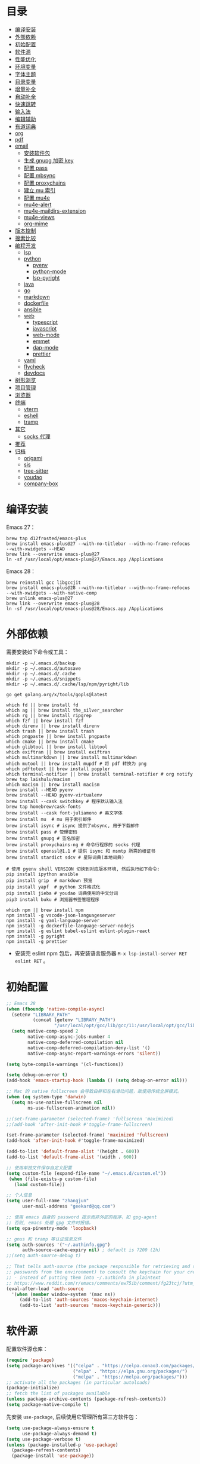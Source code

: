#+Options: toc:nil h:4
#+STARTUP: overview
#+PROPERTY: header-args:emacs-lisp :tangle yes :results silent :exports code
#+TOC: headlines 4

* 目录
:PROPERTIES:
:TOC:      :include all :ignore this
:END:
:CONTENTS:
- [[#编译安装][编译安装]]
- [[#外部依赖][外部依赖]]
- [[#初始配置][初始配置]]
- [[#软件源][软件源]]
- [[#性能优化][性能优化]]
- [[#环境变量][环境变量]]
- [[#字体主题][字体主题]]
- [[#目录变量][目录变量]]
- [[#增量补全][增量补全]]
- [[#自动补全][自动补全]]
- [[#快速跳转][快速跳转]]
- [[#输入法][输入法]]
- [[#编辑辅助][编辑辅助]]
- [[#有道词典][有道词典]]
- [[#org][org]]
- [[#pdf][pdf]]
- [[#email][email]]
  - [[#安装软件包][安装软件包]]
  - [[#生成-gnupg-加密-key][生成 gnupg 加密 key]]
  - [[#配置-pass][配置 pass]]
  - [[#配置-mbsync][配置 mbsync]]
  - [[#配置-proxychains][配置 proxychains]]
  - [[#建立-mu-索引][建立 mu 索引]]
  - [[#配置-mu4e][配置 mu4e]]
  - [[#mu4e-alert][mu4e-alert]]
  - [[#mu4e-maildirs-extension][mu4e-maildirs-extension]]
  - [[#mu4e-views][mu4e-views]]
  - [[#org-mime][org-mime]]
- [[#版本控制][版本控制]]
- [[#搜索比较][搜索比较]]
- [[#编程开发][编程开发]]
  - [[#lsp][lsp]]
  - [[#python][python]]
    - [[#pyenv][pyenv]]
    - [[#python-mode][python-mode]]
    - [[#lsp-pyright][lsp-pyright]]
  - [[#java][java]]
  - [[#go][go]]
  - [[#markdown][markdown]]
  - [[#dockerfile][dockerfile]]
  - [[#ansible][ansible]]
  - [[#web][web]]
    - [[#typescript][typescript]]
    - [[#javascript][javascript]]
    - [[#web-mode][web-mode]]
    - [[#emmet][emmet]]
    - [[#dap-mode][dap-mode]]
    - [[#prettier][prettier]]
  - [[#yaml][yaml]]
  - [[#flycheck][flycheck]]
  - [[#devdocs][devdocs]]
- [[#树形浏览][树形浏览]]
- [[#项目管理][项目管理]]
- [[#浏览器][浏览器]]
- [[#终端][终端]]
  - [[#vterm][vterm]]
  - [[#eshell][eshell]]
  - [[#tramp][tramp]]
- [[#其它][其它]]
  - [[#socks-代理][socks 代理]]
- [[#推荐][推荐]]
- [[#归档][归档]]
  - [[#origami][origami]]
  - [[#sis][sis]]
  - [[#tree-sitter][tree-sitter]]
  - [[#youdao][youdao]]
  - [[#company-box][company-box]]
:END:

* 编译安装

Emacs 27：
#+begin_src shell :tangle no
brew tap d12frosted/emacs-plus
brew install emacs-plus@27 --with-no-titlebar --with-no-frame-refocus --with-xwidgets --HEAD
brew link --overwrite emacs-plus@27
ln -sf /usr/local/opt/emacs-plus@27/Emacs.app /Applications
#+end_src

Emacs 28：
#+begin_src shell :tangle no
brew reinstall gcc libgccjit
brew install emacs-plus@28 --with-no-titlebar --with-no-frame-refocus --with-xwidgets --with-native-comp
brew unlink emacs-plus@27
brew link --overwrite emacs-plus@28
ln -sf /usr/local/opt/emacs-plus@28/Emacs.app /Applications
#+end_src

* 外部依赖

需要安装如下命令或工具：

#+begin_src shell :tangle no
mkdir -p ~/.emacs.d/backup
mkdir -p ~/.emacs.d/autosave
mkdir -p ~/.emacs.d/.cache
mkdir -p ~/.emacs.d/snippets
mkdir -p ~/.emacs.d/.cache/lsp/npm/pyright/lib

go get golang.org/x/tools/gopls@latest

which fd || brew install fd
which ag || brew install the_silver_searcher
which rg || brew install ripgrep
which fzf || brew install fzf
which direnv || brew install direnv
which trash || brew install trash
which pngpaste || brew install pngpaste
which cmake || brew install cmake
which glibtool || brew install libtool
which exiftran || brew install exiftran
which multimarkdown || brew install multimarkdown
which mutool || brew install mupdf # 将 pdf 转换为 png
which pdftotext || brew install poppler
which terminal-notifier || brew install terminal-notifier # org notify
brew tap laishulu/macism
which macism || brew install macism
brew install --HEAD pyenv
brew install --HEAD pyenv-virtualenv
brew install --cask switchkey # 程序默认输入法
brew tap homebrew/cask-fonts
brew install --cask font-juliamono # 英文字体
brew install mu  # mu 用于索引邮件
brew install isync # isync 提供了mbsync, 用于下载邮件
brew install pass # 管理密码
brew install gnupg # 签名加密
brew install proxychains-ng # 命令行程序的 socks 代理
brew install openssl@1.1 # 提供 isync 和 msmtp 所需的根证书
brew install stardict sdcv # 星际词典(本地词典)

# 使用 pyenv shell VERSION 切换到对应版本环境, 然后执行如下命令:
pip install ipython ansible
pip install grip  # markdown 预览
pip install yapf  # python 文件格式化
pip install jieba # youdao 词典使用的中文分词
pip3 install buku # 浏览器书签管理程序

which npm || brew install npm
npm install -g vscode-json-languageserver
npm install -g yaml-language-server
npm install -g dockerfile-language-server-nodejs
npm install -g eslint babel-eslint eslint-plugin-react
npm install -g pyright
npm install -g prettier
#+end_src
+ 安装完 eslint npm 包后，再安装语言服务器 =M-x lsp-install-server RET eslint RET= 。

* 初始配置

#+begin_src emacs-lisp :tangle ~/.emacs.d/early-init.el
;; Emacs 28
(when (fboundp 'native-compile-async)
  (setenv "LIBRARY_PATH"
          (concat (getenv "LIBRARY_PATH")
                  "/usr/local/opt/gcc/lib/gcc/11:/usr/local/opt/gcc/lib/gcc/11/gcc/x86_64-apple-darwin20/11.2.0"))
  (setq native-comp-speed 2
        native-comp-async-jobs-number 4
        native-comp-deferred-compilation nil
        native-comp-deferred-compilation-deny-list '()
        native-comp-async-report-warnings-errors 'silent))

(setq byte-compile-warnings '(cl-functions))

(setq debug-on-error t)
(add-hook 'emacs-startup-hook (lambda () (setq debug-on-error nil)))

;; Mac 的 native fullscreen 会导致白屏和左右滑动问题，故使用传统全屏模式。
(when (eq system-type 'darwin)
  (setq ns-use-native-fullscreen nil
        ns-use-fullscreen-animation nil))

;;(set-frame-parameter (selected-frame) 'fullscreen 'maximized)
;;(add-hook 'after-init-hook #'toggle-frame-fullscreen)

(set-frame-parameter (selected-frame) 'maximized 'fullscreen)
(add-hook 'after-init-hook #'toggle-frame-maximized)

(add-to-list 'default-frame-alist '(height . 600))
(add-to-list 'default-frame-alist '(width . 600))

;; 使用单独文件保存自定义配置
(setq custom-file (expand-file-name "~/.emacs.d/custom.el"))
 (when (file-exists-p custom-file)
   (load custom-file))

;; 个人信息
(setq user-full-name "zhangjun"
      user-mail-address "geekard@qq.com")

;; 使用 emacs 自身的 password 提示而非外部的程序，如 gpg-agent
;; 否则, emacs 处理 gpg 文件时报错。
(setq epa-pinentry-mode 'loopback)

;; gnus 和 tramp 等认证信息文件
(setq auth-sources '("~/.authinfo.gpg")
      auth-source-cache-expiry nil) ; default is 7200 (2h)
;;(setq auth-source-debug t)

;; That tells auth-source (the package responsible for retrieving and storing
;; passwords from the environment) to consult the keychain for your credentials
;; - instead of putting them into ~/.authinfo in plaintext
;; https://www.reddit.com/r/emacs/comments/ew75ib/comment/fg23tcj/?utm_source=share&utm_medium=web2x&context=3
(eval-after-load 'auth-source
  '(when (member window-system '(mac ns))
     (add-to-list 'auth-sources 'macos-keychain-internet)
     (add-to-list 'auth-sources 'macos-keychain-generic)))
#+end_src

* 软件源

配置软件源仓库：
#+begin_src emacs-lisp
(require 'package)
(setq package-archives '(("celpa" . "https://celpa.conao3.com/packages/")
                         ("elpa" . "https://elpa.gnu.org/packages/")
                         ("melpa" . "https://melpa.org/packages/")))
;; activate all the packages (in particular autoloads)
(package-initialize)
;; fetch the list of packages available
(unless package-archive-contents (package-refresh-contents))
(setq package-native-compile t)
#+end_src

先安装 =use-package=, 后续使用它管理所有第三方软件包：
#+begin_src emacs-lisp
(setq use-package-always-ensure t
      use-package-always-demand t)
(setq use-package-verbose t)
(unless (package-installed-p 'use-package)
  (package-refresh-contents)
  (package-install 'use-package))

;; Avoid loading old bytecode instead of newer source.
;; use the newest version available.
(setq load-prefer-newer t)
#+end_src
+ 为 use-package 默认添加 ensure 和 demand 参数。

* 性能优化

主要参考自 [[https://github.com/hlissner/doom-emacs/blob/develop/core/core.el][doom core.el]]:

#+begin_src emacs-lisp
;; Increase how much is read from processes in a single chunk (default is 4kb).
(setq read-process-output-max (* 1024 1024))  ;; 1MB

;; Don't ping things that look like domain names.
(setq ffap-machine-p-known 'reject)

;; Speed up startup
(setq auto-mode-case-fold nil)

;; Emacs "updates" its ui more often than it needs to, so slow it down slightly
(setq idle-update-delay 1.0)  ; default is 0.5

;; Disable bidirectional text scanning for a modest performance boost.
(setq-default bidi-display-reordering 'left-to-right
              bidi-paragraph-direction 'left-to-right)

;; Disabling the BPA makes redisplay faster, but might produce incorrect display
;; reordering of bidirectional text with embedded parentheses and other bracket
;; characters whose 'paired-bracket' Unicode property is non-nil.
(setq bidi-inhibit-bpa t)  ; Emacs 27 only

;; Resizing the Emacs frame can be a terribly expensive part of changing the
;; font. By inhibiting this, we halve startup times, particularly when we use
;; fonts that are larger than the system default (which would resize the frame).
(setq frame-inhibit-implied-resize t)

(setq jit-lock-defer-time 0.25)

;; Introduced in Emacs HEAD (b2f8c9f), this inhibits fontification while
;; receiving input, which should help a little with scrolling performance.
(setq redisplay-skip-fontification-on-input t)

;; Garbage Collector Magic Hack
;; The GC introduces annoying pauses and stuttering into our Emacs experience,
;; so we use `gcmh' to stave off the GC while we're using Emacs, and provoke it
;; when it's idle.
(use-package gcmh
  :init
  ;; Debug：Show garbage collections in minibuffer
  ;;(setq garbage-collection-messages t)
  ;;(setq gcmh-verbose t)
  (setq gcmh-idle-delay 0.5
        gcmh-high-cons-threshold (* 64 1024 1024))
  (gcmh-mode)
  (gcmh-set-high-threshold))
#+end_src

* 环境变量

GUI 或 systemd 启动的 Emacs 进程有可能没有继承用户 shell 环境变量，如 =PATH= ，导
致有些依赖的命令找不到。 =exec-path-from-shell= 包通过将指定的 shell 环境变量拷贝
到 Emacs 环境中来解决这个问题:

#+begin_src emacs-lisp
(use-package exec-path-from-shell
  :custom
  (exec-path-from-shell-check-startup-files nil)
  (exec-path-from-shell-variables '("PATH" "MANPATH" "GOPATH" "GOPROXY" "GOPRIVATE"))
  :config
  (when (memq window-system '(mac ns x))
    (exec-path-from-shell-initialize)))
#+end_src

* 字体主题

#+begin_src emacs-lisp
(tool-bar-mode -1)
(scroll-bar-mode -1)
(menu-bar-mode -1)

(use-package ns-auto-titlebar :config (when (eq system-type 'darwin) (ns-auto-titlebar-mode)))

(setq inhibit-startup-screen t
      inhibit-startup-message t
      initial-major-mode 'fundamental-mode
      inhibit-startup-echo-area-message t
      initial-scratch-message nil)

(setq frame-resize-pixelwise t)

(transient-mark-mode t)

(show-paren-mode t)
(setq show-paren-style 'parentheses)

(setq-default indicate-empty-lines t)
(when (not indicate-empty-lines) (toggle-indicate-empty-lines))

;; 增强窗口背景对比度
(use-package solaire-mode :config (solaire-global-mode +1))

;; Reduce rendering/line scan work for Emacs by not rendering cursors or regions
;; in non-focused windows.
(setq-default cursor-in-non-selected-windows nil)
(setq highlight-nonselected-windows nil)

;; Stretch cursor to the glyph width
(setq-default x-stretch-cursor t)

;; 主题预览: https://emacsthemes.com/
(use-package doom-themes
  :demand
  :custom-face (doom-modeline-buffer-file ((t (:inherit (mode-line bold)))))
  :custom
  (doom-themes-enable-bold t)
  (doom-themes-enable-italic t)
  (doom-themes-treemacs-theme "doom-colors")
  ;; pad the mode-line in 4px on each side
  (doom-themes-padded-modeline t)
  :config
  ;;(load-theme 'doom-gruvbox t)
  ;; Enable flashing mode-line on errors
  (doom-themes-visual-bell-config)
  (doom-themes-treemacs-config)
  (doom-themes-org-config))

;; 常用主题:
;; 浅色: doom-one-light
;; 深色: doom-one doom-vibrant
(defun my/load-light-theme () (interactive) (load-theme 'doom-one-light t))
(defun my/load-dark-theme () (interactive) (load-theme 'doom-vibrant t))
;; 跟随 Mac 选择深浅主题
(add-hook 'ns-system-appearance-change-functions
          (lambda (appearance)
            (pcase appearance
              ('light (my/load-light-theme))
              ('dark (my/load-dark-theme)))))

(display-battery-mode t)
(column-number-mode t)
(size-indication-mode -1)
(display-time-mode t)
(setq display-time-24hr-format t
      display-time-default-load-average nil
      display-time-load-average-threshold 5
      display-time-format "%m/%d[%u]%H:%M"
      display-time-day-and-date t)
(setq indicate-buffer-boundaries (quote left))

;; 加载顺序: doom-theme -> doom-modeline -> cnfonts -> all-the-icons
;; 否则 doom-modeline 右下角内容会溢出。
(use-package doom-modeline
  :demand :after(doom-themes)
  :custom
  ;; 不显示换行和编码，节省空间
  (doom-modeline-buffer-encoding nil)
  ;; 使用 HUD 显式光标位置(默认是 bar)
  (doom-modeline-hud t)
  ;; 显示 go 等语言版本
  (doom-modeline-env-version t)
  ;; 不显示项目目录，否则 TRAMP 变慢：https://github.com/bbatsov/projectile/issues/657.
  (doom-modeline-buffer-file-name-style 'file-name)
  (doom-modeline-vcs-max-length 20)
  (doom-modeline-github nil)
  (doom-modeline-height 2)
  :init
  (doom-modeline-mode 1))

(with-eval-after-load "doom-modeline"
  (doom-modeline-def-modeline 'main
    ;; left-hand segment list
    ;; 去掉 remote-host，避免编辑远程文件时卡住。
    '(bar workspace-name window-number modals matches buffer-info buffer-position word-count parrot selection-info)
    ;; right-hand segment list，尾部增加空格，避免溢出。
    '(objed-state misc-info battery grip debug repl lsp minor-modes input-method major-mode process vcs checker "")))

(use-package dashboard
  :config
  (setq dashboard-banner-logo-title "Happy hacking, Zhang Jun - Emacs ♥ you!")
  ;;(setq dashboard-startup-banner (expand-file-name "~/.emacs.d/myself.png"))
  (setq dashboard-center-content t)
  (setq dashboard-set-heading-icons t)
  (setq dashboard-set-navigator t)
  (setq dashboard-set-file-icons t)
  (setq dashboard-items '((recents  . 8) (projects . 8) (bookmarks . 3) (agenda . 3)))
  (dashboard-setup-startup-hook))

;; 显示光标位置
(use-package beacon :config (beacon-mode 1))

(use-package mini-frame
  :disabled
  :config
  (setq x-gtk-resize-child-frames 'resize-mode)
    ;; 光标位置显示 minibuffer
    (setq mini-frame-show-parameters
        (lambda ()
          (let* ((info (posframe-poshandler-argbuilder))
                 (posn (posframe-poshandler-point-bottom-left-corner info))
                 (left (car posn))
                 (top (cdr posn)))
            `((left . ,left)
              (top . ,top)))))
  ;; 固定在 frame 顶部显式。
  ;;(custom-set-variables '(mini-frame-show-parameters '((top . 10) (width . 0.7) (left . 0.5)  (height . 10))))
  (mini-frame-mode))

;; 中文：更纱等宽黑体 Sarasa Mono SC: https://github.com/be5invis/Sarasa-Gothic
;; 英文: JuliaMono: https://juliamono.netlify.app/download/
;; 英文：Iosevka SS14(Monospace & JetBrains Mono Style): https://github.com/be5invis/Iosevka
;; 花園明朝：HanaMinB：http://fonts.jp/hanazono/
;; Emacs 默认后备字体：Symbola: https://dn-works.com/ufas/
(use-package cnfonts
  :after (doom-modeline)
  :init
  (setq cnfonts-personal-fontnames '(("JuliaMono" "Iosevka SS14" "Fira Code") ("Sarasa Mono SC") ("HanaMinB")))
  :config
  ;; 允许字体缩放(部分主题如 lenven 依赖)
  (setq cnfonts-use-face-font-rescale t)
  (cnfonts-enable))

(use-package all-the-icons :after (cnfonts))

;; fire-code-mode 和 set-fontset-font 只能在 GUI 模式下使用。
(when (display-graphic-p)
  (use-package fira-code-mode
    :custom (fira-code-mode-disabled-ligatures '("[]" "#{" "#(" "#_" "#_(" "x"))
    :hook prog-mode)
  ;; Emoji 字体
  (set-fontset-font t 'symbol (font-spec :family "Apple Color Emoji") nil 'prepend))

;; Font compacting can be terribly expensive, especially for rendering icon
;; fonts on Windows. Whether disabling it has a notable affect on Linux and Mac
;; hasn't been determined, but do it there anyway, just in case. This increases
;; memory usage, however!
(setq inhibit-compacting-font-caches t)

(global-font-lock-mode t)

#+end_src
+ 更新 fire-code 字体：M-x fira-code-mode-install-fonts
+ 更新 icon 字体：M-x all-the-icons-install-fonts

* 目录变量

目录变量是只对特定目录及子目录有效的变量，主要使用场景是根据目录变量来指定版本的
python 和 golang 。

安装 =direnv= 工具命令：
#+begin_src shell :results none
brew install direnv
#+end_src

[[https://direnv.net/docs/hook.html][将 direnv hook 到 shell 启动文件中]]：
#+begin_src shell :results none
eval "$(direnv hook bash)"
#+end_src

安装 emacs envrc 软件包，它调用 direnv 命令获取当前文件或目录的环境变量，然后更
新到 emacs 变量 =process-environment= 和 =exec-path= ，emacs 后续启动的命令就会继承
这些环境变量（direnv 包是全局的，而 envrc 是 buffer-local 生效)：

#+begin_src emacs-lisp
(use-package envrc
  :hook (after-init . envrc-global-mode)
  :config
  (with-eval-after-load 'envrc
    (define-key envrc-mode-map (kbd "C-c e") 'envrc-command-map)))
#+end_src
+ C-c e a: envrc-allow
+ C-c e d: envrc-deny
+ C-c e r: envrc-reload

使用步骤：
1. 在对应目录创建 =.envrc= 文件;
2. 向 .envrc 文件添加 shell 环境变量;
3. 执行 =direnv allow .= 生效环境变量;

如果某些变量未被 lsp 识别，则需要打开 .envrc 所在目录的文件后执行 =M-x
lsp-workspace-restart= 来重启语言服务器。

* 增量补全

#+begin_src emacs-lisp
(use-package vertico
  :config
  (setq completion-in-region-function
        (lambda (&rest args)
          (apply (if vertico-mode
                     #'consult-completion-in-region
                   #'completion--in-region)
                 args)))
  (vertico-mode 1))

(use-package orderless
  :init
  (setq completion-styles '(orderless)
        completion-category-defaults nil
        completion-category-overrides '((file (styles partial-completion)))))

;; 高亮 company 候选者
(defun just-one-face (fn &rest args)
  (let ((orderless-match-faces [completions-common-part]))
    (apply fn args)))
(advice-add 'company-capf--candidates :around #'just-one-face)

(use-package emacs
  :init
  ;; Do not allow the cursor in the minibuffer prompt
  (setq minibuffer-prompt-properties
        '(read-only t cursor-intangible t face minibuffer-prompt))

  ;; Emacs 28: Hide commands in M-x which do not work in the current mode.
  ;; Vertico commands are hidden in normal buffers.
  (setq read-extended-command-predicate
        #'command-completion-default-include-p)

  ;; Enable recursive minibuffers
  (setq enable-recursive-minibuffers t))

(use-package consult
  :bind
  (;; C-c bindings (mode-specific-map)
   ("C-c h" . consult-history)
   ("C-c m" . consult-mode-command)
   ("C-c b" . consult-bookmark)
   ("C-c k" . consult-kmacro)
   ;; C-x bindings (ctl-x-map)
   ("C-x M-:" . consult-complex-command)
   ("C-x b" . consult-buffer)
   ("C-x 4 b" . consult-buffer-other-window)
   ("C-x 5 b" . consult-buffer-other-frame)
   ;; Custom M-# bindings for fast register access
   ("M-#" . consult-register-load)
   ("M-'" . consult-register-store)
   ("C-M-#" . consult-register)
   ;; Other custom bindings
   ("M-y" . consult-yank-pop)
   ("<help> a" . consult-apropos)
   ;; M-g bindings (goto-map)
   ("M-g e" . consult-compile-error)
   ("M-g f" . consult-flycheck)
   ("M-g g" . consult-goto-line)
   ("M-g M-g" . consult-goto-line)
   ("M-g o" . consult-outline)
   ("M-g m" . consult-mark)
   ("M-g k" . consult-global-mark)
   ("M-g i" . consult-imenu)
   ("M-g I" . consult-project-imenu)
   ;; M-s bindings (search-map)
   ;; consult-find 不支持预览
   ("M-s f" . consult-find)
   ("M-s L" . consult-locate)
   ("M-s F" . consult-locate)
   ("M-s g" . consult-grep)
   ("M-s G" . consult-git-grep)
   ("M-s r" . consult-ripgrep)
   ("M-s l" . consult-line)
   ("M-s L" . consult-line-multi)
   ("M-s m" . consult-multi-occur)
   ("M-s k" . consult-keep-lines)
   ("M-s u" . consult-focus-lines)
   ;; Isearch integration
   ("M-s e" . consult-isearch)
   :map isearch-mode-map
   ("M-e" . consult-isearch)
   ("M-s e" . consult-isearch)
   ("M-s l" . consult-line))
  :hook (completion-list-mode . consult-preview-at-point-mode)
  :init
  ;; 如果搜索字符少于 5，可以添加后缀#开始搜索，如 #gr#。
  (setq consult-async-min-input 5)
  ;; 预览 register
  (setq register-preview-delay 0.1
        register-preview-function #'consult-register-format)
  (advice-add #'register-preview :override #'consult-register-window)
  (setq xref-show-xrefs-function #'consult-xref
        xref-show-definitions-function #'consult-xref)
  :config
  ;; 按 C-l 激活预览，否则 buffer 列表中有大文件或远程文件时会 hang。
  (setq consult-preview-key (kbd "C-l"))
  (setq consult-narrow-key "<")
  ;; 搜索隐藏文件
  (setq consult-ripgrep-args "rg --line-buffered --color=never --max-columns=1000 --path-separator / --hidden --smart-case --no-heading --line-number --with-filename .")
  (advice-add #'completing-read-multiple :override #'consult-completing-read-multiple)

  ;; (autoload 'projectile-project-root "projectile")
  ;; (setq consult-project-root-function #'projectile-project-root)

  ;; 如果是远程目录文件，直接返回 nil（使用 default-directory)， 防止卡主。
  (setq consult-project-root-function
        (lambda ()
          (unless (file-remote-p default-directory)
            (when-let (project (project-current))
              (car (project-roots project)))))))

(use-package marginalia
  :init (marginalia-mode)
  :config
  (setq marginalia-annotators '(marginalia-annotators-heavy marginalia-annotators-light nil))
  ;; (advice-add #'marginalia-cycle
  ;;             :after (lambda () (when (bound-and-true-p selectrum-mode) (selectrum-exhibit 'keep-selected))))
  :bind
  (("M-A" . marginalia-cycle)
   :map minibuffer-local-map
   ("M-A" . marginalia-cycle)))

(use-package embark
  :init
  ;; Optionally replace the key help with a completing-read interface
  (setq prefix-help-command #'embark-prefix-help-command)
  :config
  (setq embark-prompter 'embark-keymap-prompter)
  ;; Hide the mode line of the Embark live/completions buffers
  (add-to-list 'display-buffer-alist
               '("\\`\\*Embark Collect \\(Live\\|Completions\\)\\*"
                 nil
                 (window-parameters (mode-line-format . none))))
  :bind
  (("C-;" . embark-act)
   ("C-h B" . embark-bindings)))

(use-package embark-consult
  :after (embark consult)
  :demand t ;; only necessary if you have the hook below
  :hook
  ;; if you want to have consult previews as you move around an
  ;; auto-updating embark collect buffer
  (embark-collect-mode . consult-preview-at-point-mode))
#+end_src

* 自动补全

#+begin_src emacs-lisp
(use-package company
  :bind
  (:map company-mode-map
        ([remap completion-at-point] . company-complete)
        :map company-active-map
        ([escape] . company-abort)
        ("C-p"     . company-select-previous)
        ("C-n"     . company-select-next)
        ("C-s"     . company-filter-candidates)
        ([tab]     . company-complete-common-or-cycle)
        ([backtab] . company-select-previous-or-abort)
        :map company-search-map
        ([escape] . company-search-abort)
        ("C-p"    . company-select-previous)
        ("C-n"    . company-select-next))
  :custom
  ;; trigger completion immediately.
  (company-idle-delay 0)
  (company-echo-delay 0)
  ;; allow input string that do not match candidate words
  ;; 开启后有大量不匹配的候选情况，故关闭
  ;;(company-require-match nil)
  ;; number the candidates (use M-1, M-2 etc to select completions).
  (company-show-numbers t)
  ;; pop up a completion menu by tapping a character
  (company-minimum-prefix-length 1)
  (company-tooltip-limit 14)
  (company-tooltip-align-annotations t)
  ;; Only search the current buffer for `company-dabbrev' (a backend that
  ;; suggests text your open buffers). This prevents Company from causing
  ;; lag once you have a lot of buffers open.
  (company-dabbrev-other-buffers nil)
  ;; Make `company-dabbrev' fully case-sensitive, to improve UX with
  ;; domain-specific words with particular casing.
  (company-dabbrev-ignore-case nil)
  ;; Don't downcase the returned candidates.
  (company-dabbrev-downcase nil)
  ;; 候选框宽度
  (company-tooltip-minimum-width 70)
  (company-tooltip-maximum-width 100)
  (company-global-modes '(not erc-mode
                              message-mode
                              help-mode
                              gud-mode
                              eshell-mode))
  ;; 补全后端
  (company-backends '(company-capf
                      (company-dabbrev-code company-keywords company-files)
                      company-dabbrev))
  :config
  (global-company-mode t))
  #+end_src

#+begin_src emacs-lisp
;;(shell-command "mkdir -p ~/.emacs.d/snippets")
(use-package yasnippet
  :commands yas-minor-mode
  :config
  (global-set-key (kbd "C-c s") 'company-yasnippet)
  (add-to-list 'yas-snippet-dirs "~/.emacs.d/snippets")
  (yas-global-mode 1))
(use-package yasnippet-snippets)
(use-package yasnippet-classic-snippets)
#+end_src
+ 关闭 company-snippets 的候选提示，手动触发 snippets 补全，否则提示太多的
  snippets 补全项。
+ 通过 "C-c y" 快捷键触发 yasnippet 的自动补全。

* 快速跳转

跳转到上次修改位置：
#+begin_src emacs-lisp
  (use-package goto-chg
    :config
    (global-set-key (kbd "C->") 'goto-last-change)
    (global-set-key (kbd "C-<") 'goto-last-change-reverse))
#+end_src

跳转到特定字符或行：
#+begin_src emacs-lisp
  (use-package avy
    :config
    (setq avy-all-windows nil
          avy-background t)
    :bind
    ("M-g c" . avy-goto-char-2)
    ("M-g l" . avy-goto-line))
#+end_src

跳转到指定窗口：
#+begin_src emacs-lisp
(use-package ace-window
  :init
  ;; 使用字母而非数字标记窗口，便于跳转
  (setq aw-keys '(?a ?s ?d ?f ?g ?h ?j ?k ?l))
  :config
  ;; 设置为 frame 后会忽略 treemacs frame，否则即使两个窗口时也会提示选择
  (setq aw-scope 'frame)
  ;; 总是提示窗口选择, 这样即使两个窗口也可以执行中间命令
  ;;(setq aw-dispatch-always t)
  ;; modeline 显示窗口编号
  ;;(ace-window-display-mode +1)
  (global-set-key (kbd "M-o") 'ace-window)
  ;; 调大窗口选择字符
  (custom-set-faces
   '(aw-leading-char-face
     ((t (:inherit ace-jump-face-foreground :foreground "red" :height 2.0))))))
#+end_src

* 输入法

Mac 系统安装 RIME 输入法：
1. 下载 鼠鬚管 Squirrel [[https://rime.im/download/]]，它包含输入法方案。
2. 下载 Squirrel 使用的 [[https://github.com/rime/librime/releases][librime]] （从 Squirrel 的 [[https://github.com/rime/squirrel/blob/master/CHANGELOG.md][CHANGELOG]] 中获取版本）
3. 重新登录用户，然后就可以使用 =Control+`= 来触发 RIME 输入法了。
4. 在 Mac 的输入法配置程序中将 鼠须管 去掉，只保留 ABC 和搜狗输入法；
5. 部署生效,:
  + 如果修改了 ~/Library/Rime 中的配置，则必须点击鼠须管的 “重新部署” 才能生效。
  + 对于 emacs-rime，如果也修改了 ~/Library/Rime 的配置，则需要执行 =M-x
    rime-deploy= 生效；

下载 librime 库, emacs rime 使用它与系统的 rime 输入法交互：
#+Begin_src bash :results no
curl -L -O https://github.com/rime/librime/releases/download/1.7.2/rime-1.7.2-osx.zip
unzip rime-1.7.2-osx.zip -d ~/.emacs.d/librime
rm -rf rime-1.7.2-osx.zip
# 如果MacOS Gatekeeper 阻止第三方软件运行，可以暂时关闭它：
sudo spctl --master-disable
# later: sudo spctl --master-enable
#+end_src

从 [[https://github.com/fkxxyz/rime-cloverpinyin][rime-cloverpinyin]] 下载最新的词库方案安装包（文件名不包含 build), 解压后配置拷
贝到 ~/Library/Rime 目录。另外一份比较好的词库方案是 [[https://github.com/placeless/squirrel_config][squirrel_config]] 。

配置 Emacs:
#+begin_src emacs-lisp
(use-package rime
  :demand
  :custom
  (rime-user-data-dir "~/Library/Rime/")
  (rime-librime-root "~/.emacs.d/librime/dist")
  (rime-emacs-module-header-root "/Applications/Emacs.app/Contents/Resources/include")
  :bind
  ( :map rime-active-mode-map
         ;; 强制切换到英文模式，直到按回车。
         ("M-j" . 'rime-inline-ascii)
         :map rime-mode-map
         ;; 中英文切换
         ("C-$" . 'rime-send-keybinding)
         ;; 中英文标点切换
         ("C-." . 'rime-send-keybinding)
         ;; 全半角切换
         ("C-," . 'rime-send-keybinding)
         ;; 输入法菜单
         ("C-!" . 'rime-send-keybinding)
         ;; 强制切换到中文模式
         ("M-j" . 'rime-force-enable))
  :config
  ;; Emacs will automatically set default-input-method to rfc1345 if locale is
  ;; UTF-8. https://github.com/purcell/emacs.d/issues/320
  ;; 使用开源的 [SwitchKey](https://github.com/itsuhane/SwitchKey) 程序可以实现
  ;; 其它程序切换到 Emacs 时自动将系统输入法切换到英文，从而避免系统输入法干扰。
  (add-hook 'emacs-startup-hook (lambda () (setq default-input-method "rime")))
  ;; 切换到 vterm-mode 类型外的其它类型 buffer 时激活 rime 输入法。
  (defadvice switch-to-buffer (after activate-input-method activate)
    (if (string-match "vterm-mode" (symbol-name major-mode))
        (activate-input-method nil)
      (activate-input-method "rime")))
  ;; modline 输入法图标高亮, 用来区分中英文输入状态
  (setq mode-line-mule-info '((:eval (rime-lighter))))
  ;; support shift-l, shift-r, control-l, control-r
  ;; 只有当使用系统 RIME 输入法时才有效。
  (setq rime-inline-ascii-trigger 'shift-l)
  ;; 临时英文模式
  (setq rime-disable-predicates '(rime-predicate-ace-window-p
                                  rime-predicate-evil-mode-p
                                  rime-predicate-hydra-p
                                  rime-predicate-current-uppercase-letter-p
                                  rime-predicate-after-alphabet-char-p
                                  rime-predicate-space-after-cc-p
                                  rime-predicate-punctuation-after-space-cc-p
                                  rime-predicate-prog-in-code-p
                                  rime-predicate-after-ascii-char-p))
  (setq rime-posframe-properties (list :font "Sarasa Gothic SC" :internal-border-width 6))
  (setq rime-show-candidate 'posframe))
#+end_src

isearch 与 rime [[https://github.com/DogLooksGood/emacs-rime/issues/21][不兼容]]，会导致输入的中文不能候选，可以使用 phi-search 解决：
#+begin_src emacs-lisp
(use-package phi-search
  :after (rime)
  :config
  (global-set-key (kbd "C-s") 'phi-search)
  (global-set-key (kbd "C-r") 'phi-search-backward))
#+end_src
+ occur 比 isearch 更好用，与 rime 兼容。

RIME 输入法自定义缺省配置：
#+begin_src yaml :tangle ~/Library/Rime/default.custom.yaml
patch:
  schema_list:
    - schema: clover  # 使用 clover 输入法方案
  menu/page_size: 9
  ascii_composer/good_old_caps_lock: true
  ascii_composer/switch_key:
    Caps_Lock: commit_code
    Shift_L: inline_ascii
    Shift_R: commit
    Control_L: commit_code
    Control_R: commit_code
  switcher/hotkeys:
    - "Control+grave"
    - "Control+Shift+grave"
    - F4
    - "Control+exclam"  # 增加使用 C-! 快捷键来调出输入法菜单
  key_binder/bindings:
    - { when: composing, accept: ISO_Left_Tab, send: Page_Up }
    - { when: composing, accept: Shift+Tab, send: Page_Up }
    - { when: composing, accept: Tab, send: Page_Down }
    - { when: has_menu, accept: equal, send: Page_Down }
    - { when: has_menu, accept: bracketright, send: Page_Down }
    - { when: paging, accept: minus, send: Page_Up }                 # 上一页
    - { when: paging, accept: bracketleft, send: Page_Up }           # 下一页
    - { when: always, accept: "Control+dollar", toggle: ascii_mode}  # 中英文切换
    - { when: always, accept: "Control+period", toggle: ascii_punct} # 中英文标点切换
    - { when: always, accept: "Control+comma", toggle: full_shape}   # 全角/半角切换
    # 更多快捷键参考: https://github.com/Iorest/rime-setting/blob/master/default.custom.yaml
#+end_src

三叶草输入方案(clover) 配置:
#+begin_src yaml :tangle ~/Library/Rime/clover.custom.yaml
patch:
  switches:
  - name: zh_simp_s2t
    reset: 0
    states: [ 简, 繁 ]
  - name: emoji_suggestion
    reset: 0   # 不提示输出 emoji 符号
    states: [ "🈚️️\uFE0E", "🈶️️\uFE0F" ]
  - name: symbol_support
    reset: 0 # 安装包中默认为 1, 必须设置为 0, 否则激活输入法后，emacs 卡死
    states: [ "无符", "符" ]
  - name: ascii_punct
    reset: 0
    states: ["。，", ".,"]
  - name: full_shape
    reset: 0
    states: [ 半, 全 ]
  - name: ascii_mode
    reset: 0
    states: [ 中, 英 ]
  speller:
    algebra:
    - erase/^xx$/                      # 第一行保留
    - derive/^([zcs])h/$1/             # zh, ch, sh => z, c, s
    - derive/^([zcs])([^h])/$1h$2/     # z, c, s => zh, ch, sh
    - derive/^n/l/                     # n => l
    - derive/^l/n/                     # l => n
    - derive/([ei])n$/$1ng/            # en => eng, in => ing
    - derive/([ei])ng$/$1n/            # eng => en, ing => in
    - derive/ao$/oa/       # oa = ao
    - derive/([iu])a(o|ng?)$/a$1$2/    # aio = iao; aing = iang; aung = uang
    - derive/([aeiou])ng$/$1gn/   # gn = ng
    - derive/un$/uen/    # uen = un
    - derive/ui$/uei/    # uei = ui
    - derive/iu$/iou/    # iou = ui
    - derive/tie$/tei/   # tei = tie
    - derive/i$/ii/      # ii = i
    - derive/u$/uu/      # ui = u
#+end_src

下载[[https://github.com/felixonmars/fcitx5-pinyin-zhwiki/releases][肥猫中文维基百万大词库（felixonmars/fcitx5-pinyin-zhwiki)]], 放到 ~/Library/Rime 目录：
#+begin_src shell :tangle no
cd ~/Library/Rime
wget https://github.com/felixonmars/fcitx5-pinyin-zhwiki/releases/download/0.2.3/zhwiki-20210911.dict.yaml
#+end_src

修改文件 ~/Library/Rime/clover.dict.yaml, 内容如下：
#+begin_src yaml :tangle ~/Library/Rime/clover.dict.yaml
name: clover
version: "1"
sort: by_weight

import_tables:
  - clover.base
  - clover.phrase
  - zhwiki-20210911
  - THUOCL_animal
  - THUOCL_caijing
  - THUOCL_car
  - THUOCL_chengyu
  - THUOCL_diming
  - THUOCL_food
  - THUOCL_IT
  - THUOCL_law
  - THUOCL_lishimingren
  - THUOCL_medical
  - THUOCL_poem
  - sogou_new_words
#+end_src

然后执行命令 =M-x rime-deploy= 生效。输入 =weiyamu=, 如果内容是 =鳚亚目= 则证明导入成
功。

* 编辑辅助

#+begin_src emacs-lisp
;; Editing of grep buffers, can be used together with consult-grep via embark-export.
(use-package wgrep)

;; 直接在 minibuffer 中编辑 query
(use-package isearch-mb
  :after (consult)
  :config
  (add-to-list 'isearch-mb--with-buffer #'consult-isearch)
  (define-key isearch-mb-minibuffer-map (kbd "M-r") #'consult-isearch)

  (add-to-list 'isearch-mb--after-exit #'anzu-isearch-query-replace)
  (define-key isearch-mb-minibuffer-map (kbd "M-%") 'anzu-isearch-query-replace)

  (add-to-list 'isearch-mb--after-exit #'consult-line)
  (define-key isearch-mb-minibuffer-map (kbd "M-s l") 'consult-line))

;; 智能括号
(use-package smartparens :config (smartparens-global-mode t) (show-smartparens-global-mode t))

;; 彩色括号
(use-package rainbow-delimiters :hook (prog-mode . rainbow-delimiters-mode))

;; 智能扩展区域
(use-package expand-region :bind ("M-@" . er/expand-region))

;; 显示缩进
(use-package highlight-indent-guides
  :custom
  (highlight-indent-guides-method 'character)
  (highlight-indent-guides-responsive 'stack)
  (highlight-indent-guides-delay 0.1)
  :config
  (add-hook 'python-mode-hook 'highlight-indent-guides-mode)
  (add-hook 'yaml-mode-hook 'highlight-indent-guides-mode)
  (add-hook 'js-mode-hook 'highlight-indent-guides-mode)
  (add-hook 'web-mode-hook 'highlight-indent-guides-mode))

;; 快速跳转当前标记符
(use-package symbol-overlay
  :config
  (global-set-key (kbd "M-i") 'symbol-overlay-put)
  (global-set-key (kbd "M-n") 'symbol-overlay-jump-next)
  (global-set-key (kbd "M-p") 'symbol-overlay-jump-prev)
  (global-set-key (kbd "<f7>") 'symbol-overlay-mode)
  (global-set-key (kbd "<f8>") 'symbol-overlay-remove-all)
  :hook (prog-mode . symbol-overlay-mode))

;; 按照中文折行
(setq word-wrap-by-category t)

;; 打开特定类型大文件时，使用 fundamental-mode。
(defun my-large-file-hook ()
  "If a file is over a given size, make the buffer read only."
  (when (and (> (buffer-size) (* 1024 1))
             (or (string-equal (file-name-extension (buffer-file-name)) "json")
                 (string-equal (file-name-extension (buffer-file-name)) "js")
                 (string-equal (file-name-extension (buffer-file-name)) "yaml")
                 (string-equal (file-name-extension (buffer-file-name)) "yml")
                 (string-equal (file-name-extension (buffer-file-name)) "log")))
    (fundamental-mode)
    (setq buffer-read-only t)
    (buffer-disable-undo)
    (font-lock-mode -1)
    (rainbow-delimiters-mode -1)
    (smartparens-global-mode -1)
    (show-smartparens-mode -1)
    (smartparens-mode -1)))
(add-hook 'find-file-hook 'my-large-file-hook)

;; 大文件不显示行号
(setq line-number-display-limit large-file-warning-threshold)
(setq line-number-display-limit-width 1000)
(dolist (mode '(text-mode-hook prog-mode-hook conf-mode-hook))
  (add-hook mode (lambda () (display-line-numbers-mode 1))))
(dolist (mode '(org-mode-hook))
  (add-hook mode (lambda () (display-line-numbers-mode 0))))

(setq large-file-warning-threshold nil)


#+END_SRC
+ fundamental-mode 打开的 json/yaml 文件，使用 M-s o(occur) 或 M-s
  l（consult-line) 来进行搜索跳转。

* 有道词典

#+BEGIN_SRC  emacs-lisp
(use-package youdao-dictionary
  :bind ( ("C-c y" . youdao-dictionary-search-at-point))
  :init
  (setq url-automatic-caching t
        ;; 中文分词
        youdao-dictionary-use-chinese-word-segmentation t))

(use-package chinese-word-at-point)
#+end_src
+ 有道词典需要额外安装中文分词软件才能正确分词，如结巴分词： =pip install jieba=

* org

#+begin_src emacs-lisp
(dolist (package '(org org-plus-contrib ob-go ox-reveal ox-gfm))
  (unless (package-installed-p package)
    (package-install package)))

(use-package org
  :config
  (setq org-ellipsis "▾"
        org-highlight-latex-and-related '(latex)
        org-hide-emphasis-markers t
        org-edit-src-content-indentation 2
        org-hide-block-startup nil
        org-cycle-separator-lines 2
        org-default-notes-file "~/docs/orgs/note.org"
        org-log-into-drawer t
        org-log-done 'note
        org-image-actual-width '(300)
        org-hidden-keywords '(title)
        org-export-with-broken-links t
        org-agenda-start-day "-7d"
        org-agenda-span 21
        org-agenda-include-diary t
        org-html-doctype "html5"
        org-html-html5-fancy t
        org-cycle-level-faces t
        org-n-level-faces 4
        org-startup-folded 'content
        org-html-self-link-headlines t
        ;; 使用 R_{s} 形式的下标（默认是 R_s, 容易与正常内容混淆)
        org-use-sub-superscripts nil
        ;; SRC 代码块不自动缩进
        org-src-preserve-indentation t
        org-edit-src-content-indentation 0
        org-startup-indented t
        org-link-file-path-type 'absolute
        ;; 在当前 window 编辑 SRC Block
        org-src-window-setup 'current-window)
  (setq org-todo-keywords '((sequence "☞ TODO(t)" "PROJ(p)" "⚔ INPROCESS(s)" "⚑ WAITING(w)"
                                      "|" "☟ NEXT(n)" "✰ Important(i)" "✔ DONE(d)" "✘ CANCELED(c@)")
                            (sequence "✍ NOTE(N)" "FIXME(f)" "☕ BREAK(b)" "❤ Love(l)" "REVIEW(r)" )))
  (setq org-refile-targets '(("~/docs/orgs/later.org" :level . 1) ("~/docs/orgs/gtd.org" :maxlevel . 3)))

  (global-set-key (kbd "C-c l") 'org-store-link)
  (global-set-key (kbd "C-c a") 'org-agenda)
  (global-set-key (kbd "C-c c") 'org-capture)
  (global-set-key (kbd "C-c b") 'org-switchb)
  (add-hook 'org-mode-hook 'turn-on-auto-fill))

;; Add gfm/md backends
(add-to-list 'org-export-backends 'md)

(setq org-html-preamble "<a name=\"top\" id=\"top\"></a>")
(use-package htmlize)
;; 自动创建和更新目录
(use-package org-make-toc
  :after (org)
  :config
  (add-hook 'org-mode-hook #'org-make-toc-mode))
#+END_SRC
+ 使用 M-x package-install org 安装最新版本，否则使用系统自带的老版本。
+ org-make-toc 使用帮助, [[https://github.com/alphapapa/org-make-toc][参考官方文档]]。

美化 org-mode:
#+begin_src emacs-lisp
(set-face-attribute 'org-level-8 nil :weight 'bold :inherit 'default)
(set-face-attribute 'org-level-7 nil :inherit 'org-level-8)
(set-face-attribute 'org-level-6 nil :inherit 'org-level-8)
(set-face-attribute 'org-level-5 nil :inherit 'org-level-8)
(set-face-attribute 'org-level-4 nil :inherit 'org-level-8)
(set-face-attribute 'org-level-3 nil :inherit 'org-level-8 :height 1.2)
(set-face-attribute 'org-level-2 nil :inherit 'org-level-8 :height 1.44)
(set-face-attribute 'org-level-1 nil :inherit 'org-level-8 :height 1.728)

(defun my/org-faces ()
  (custom-set-faces
   '(org-document-title ((t (:foreground "#ffb86c" :weight bold :height 3.0))))))
(add-hook 'org-mode-hook 'my/org-faces)

(use-package org-superstar
  :after (org)
  :hook
  (org-mode . org-superstar-mode)
  :custom
  (org-superstar-remove-leading-stars t))

(use-package org-fancy-priorities
  :after (org)
  :hook
  (org-mode . org-fancy-priorities-mode)
  :config
  (setq org-fancy-priorities-list '("[A] ⚡" "[B] ⬆" "[C] ⬇" "[D] ☕")))
#+end_src

内容居中显式:
#+begin_src emacs-lisp
(defun my/org-mode-visual-fill ()
  (setq
   ;; 自动换行的字符数
   fill-column 80
   ;; window 可视化行宽度，值应该比 fill-column 大，否则超出的字符被隐藏；
   visual-fill-column-width 130
   visual-fill-column-fringes-outside-margins nil
   visual-fill-column-center-text t)
  (visual-fill-column-mode 1))
(use-package visual-fill-column
  :after org
  :hook
  (org-mode . my/org-mode-visual-fill))
#+end_src

slide 演示:
#+begin_src emacs-lisp
(use-package org-tree-slide
  :after org
  :commands org-tree-slide-mode
  :config
  (setq org-tree-slide-slide-in-effect t
        org-tree-slide-activate-message "Presentation started."
        org-tree-slide-deactivate-message "Presentation ended."
        org-tree-slide-header t)
  :bind (:map org-mode-map
              ("<f8>" . org-tree-slide-mode)
              :map org-tree-slide-mode-map
              ("<left>" . org-tree-slide-move-previous-tree)
              ("<right>" . org-tree-slide-move-next-tree)
              ("S-SPC" . org-tree-slide-move-previous-tree)
              ("SPC" . org-tree-slide-move-next-tree))
  :hook ((org-tree-slide-play . (lambda ()
                                  (text-scale-increase 3)
                                  (beacon-mode -1)
                                  (org-display-inline-images)
                                  (read-only-mode 1)))
         (org-tree-slide-stop . (lambda ()
                                  (text-scale-increase 0)
                                  (org-remove-inline-images)
                                  (beacon-mode +1)
                                  (read-only-mode -1)))))
#+end_src

自动 Capture 浏览器发来的网址或选中的内容:
#+begin_src emacs-lisp
(require 'org-protocol)
(require 'org-capture)
(add-to-list 'org-capture-templates
             '("c" "Capture" entry (file+headline "~/docs/orgs/capture.org" "Capture")
               "* %^{Title}\nDate: %U\nSource: %:annotation\nContent:\n%:initial"
               :empty-lines 1))
(add-to-list 'org-capture-templates
             '("i" "Inbox" entry (file+headline "~/docs/orgs/inbox.org" "Inbox")
               "* ☞ TODO [#B] %U %i%?"))
(add-to-list 'org-capture-templates
             '("l" "Later" entry (file+headline "~/docs/orgs/later.org" "Later")
               "* ☞ TODO [#C] %U %i%?" :empty-lines 1))
(add-to-list 'org-capture-templates
             '("g" "GTD" entry (file+datetree "~/docs/orgs/gtd.org")
               "* ☞ TODO [#B] %U %i%?"))
#+end_src

拖拽保存图片或 F6 保存剪贴板中图片:
#+begin_src emacs-lisp
;;(shell-command "pngpaste -v &>/dev/null || brew install pngpaste")
(use-package org-download
  :bind
  ("<f6>" . org-download-screenshot)
  :config
  (setq-default org-download-image-dir "./images/")
  (setq org-download-method 'directory
        org-download-display-inline-images 'posframe
        org-download-screenshot-method "pngpaste %s"
        org-download-image-attr-list '("#+ATTR_HTML: :width 400 :align center"))
  (add-hook 'dired-mode-hook 'org-download-enable)
  (org-download-enable))
#+end_src

日历和日记:
#+begin_src emacs-lisp
(setq org-agenda-time-grid (quote ((daily today require-timed)
                                   (300 600 900 1200 1500 1800 2100 2400)
                                   "......"
                                   "-----------------------------------------------------"
                                   )))
;; org-agenda 展示的文件
(setq org-agenda-files '("~/docs/orgs/inbox.org"
                         "~/docs/orgs/gtd.org"
                         "~/docs/orgs/later.org"
                         "~/docs/orgs/capture.org"))

(setq diary-file "~/docs/orgs/diary")
(setq diary-mail-addr "geekard@qq.com")
;; 获取经纬度：https://www.latlong.net/
(setq calendar-latitude +39.904202)
(setq calendar-longitude +116.407394)
(setq calendar-location-name "北京")
(setq calendar-remove-frame-by-deleting t)
(setq calendar-week-start-day 1)              ;; 每周第一天是周一
(setq mark-diary-entries-in-calendar t)       ;; 标记有记录的日子
(setq mark-holidays-in-calendar nil)          ;; 标记节假日
(setq view-calendar-holidays-initially nil)   ;; 不显示节日列表
(setq org-agenda-include-diary t)

;; 除去基督徒、希伯来和伊斯兰教的节日。
(setq christian-holidays nil
      hebrew-holidays nil
      islamic-holidays nil
      solar-holidays nil
      bahai-holidays nil)

(setq mark-diary-entries-in-calendar t
      appt-issue-message nil
      mark-holidays-in-calendar t
      view-calendar-holidays-initially nil)

(setq diary-date-forms '((year "/" month "/" day "[^/0-9]"))
      calendar-date-display-form '(year "/" month "/" day)
      calendar-time-display-form
      '(24-hours ":" minutes (if time-zone " (") time-zone (if time-zone ")")))

(add-hook 'today-visible-calendar-hook 'calendar-mark-today)

(autoload 'chinese-year "cal-china" "Chinese year data" t)

(setq calendar-load-hook
      '(lambda ()
         (set-face-foreground 'diary-face   "skyblue")
         (set-face-background 'holiday-face "slate blue")
         (set-face-foreground 'holiday-face "white")))
#+end_src

Babel:
#+begin_src emacs-lisp
(setq org-confirm-babel-evaluate nil
      org-src-fontify-natively t
      org-src-preserve-indentation nil
      org-src-tab-acts-natively t)

(require 'org)
(org-babel-do-load-languages
 'org-babel-load-languages
 '((shell . t)
   (js . t)
   (go . t)
   (emacs-lisp . t)
   (python . t)
   (dot . t)
   (css . t)))
#+end_src

倒计时结束通知:
#+BEGIN_SRC  emacs-lisp
;; brew install terminal-notifier
(defvar terminal-notifier-command (executable-find "terminal-notifier") "The path to terminal-notifier.")

(defun terminal-notifier-notify (title message)
  (start-process "terminal-notifier"
                 "terminal-notifier"
                 terminal-notifier-command
                 "-title" title
                 "-sound" "default"
                 "-message" message
                 "-activate" "org.gnu.Emacs"))

(defun timed-notification (time msg)
  (interactive "sNotification when (e.g: 2 minutes, 60 seconds, 3 days): \nsMessage: ")
  (run-at-time time nil (lambda (msg) (terminal-notifier-notify "Emacs" msg)) msg))

;;(terminal-notifier-notify "Emacs notification" "Something amusing happened")
(setq org-show-notification-handler (lambda (msg) (timed-notification nil msg)))
#+end_src

* pdf

#+begin_src emacs-lisp
;;brew install poppler automake zlib
(use-package pdf-tools
  :init
  ;; 使用 scaling 后，中文字体不模糊。
  (setq pdf-view-use-scaling t
        pdf-view-use-imagemagick nil
        pdf-annot-activate-created-annotations t)
  (setq pdf-view-resize-factor 1.1)
  ;; open pdfs scaled to fit page
  (setq-default pdf-view-display-size 'fit-page)
  ;; automatically annotate highlights
  (setq pdf-annot-activate-created-annotations t)
  :bind (:map pdf-view-mode-map
         ("\\" . hydra-pdftools/body))
  :hook ((pdf-view-mode . pdf-view-themed-minor-mode)
         (pdf-view-mode . pdf-isearch-minor-mode))
  :config
  ;; use normal isearch
  (define-key pdf-view-mode-map (kbd "C-s") 'isearch-forward)
  (add-hook 'pdf-view-mode-hook (lambda() (linum-mode -1)))
  (setq pdf-info-epdfinfo-program "/usr/local/bin/epdfinfo")
  (setenv "PKG_CONFIG_PATH" "/usr/local/opt/zlib/lib/pkgconfig:/usr/local/opt/pkgconfig:/usr/local/lib/pkgconfig")
  (pdf-tools-install))

;; https://www.reddit.com/r/emacs/comments/gm1c2p/pdftools_installation/
(defhydra hydra-pdftools (:color blue :hint nil)
        "
                                                                      ╭───────────┐
       Move  History   Scale/Fit     Annotations  Search/Link    Do   │ PDF Tools │
   ╭──────────────────────────────────────────────────────────────────┴───────────╯
         ^^_g_^^      _B_    ^↧^    _+_    ^ ^     [_al_] list    [_s_] search    [_u_] revert buffer
         ^^^↑^^^      ^↑^    _H_    ^↑^  ↦ _W_ ↤   [_am_] markup  [_o_] outline   [_i_] info
         ^^_p_^^      ^ ^    ^↥^    _0_    ^ ^     [_at_] text    [_F_] link      [_d_] dark mode
         ^^^↑^^^      ^↓^  ╭─^─^─┐  ^↓^  ╭─^ ^─┐   [_ad_] delete  [_f_] search link
    _h_ ←pag_e_→ _l_  _N_  │ _P_ │  _-_    _b_     [_aa_] dired
         ^^^↓^^^      ^ ^  ╰─^─^─╯  ^ ^  ╰─^ ^─╯   [_y_]  yank
         ^^_n_^^      ^ ^  _r_eset slice box
         ^^^↓^^^
         ^^_G_^^
   --------------------------------------------------------------------------------
        "
        ;;("\\" hydra-master/body "back")
        ("\\" nil "quit")
        ("<ESC>" nil "quit")
        ("al" pdf-annot-list-annotations)
        ("ad" pdf-annot-delete)
        ("aa" pdf-annot-attachment-dired)
        ("am" pdf-annot-add-markup-annotation)
        ("at" pdf-annot-add-text-annotation)
        ("y"  pdf-view-kill-ring-save)
        ("+" pdf-view-enlarge :color red)
        ("-" pdf-view-shrink :color red)
        ("0" pdf-view-scale-reset)
        ("H" pdf-view-fit-height-to-window)
        ("W" pdf-view-fit-width-to-window)
        ("P" pdf-view-fit-page-to-window)
        ("n" pdf-view-next-page-command :color red)
        ("p" pdf-view-previous-page-command :color red)
        ("d" pdf-view-dark-minor-mode)
        ("b" pdf-view-set-slice-from-bounding-box)
        ("r" pdf-view-reset-slice)
        ("g" pdf-view-first-page)
        ("G" pdf-view-last-page)
        ("e" pdf-view-goto-page)
        ("o" pdf-outline)
        ("s" pdf-occur)
        ("i" pdf-misc-display-metadata)
        ("u" pdf-view-revert-buffer)
        ("F" pdf-links-action-perfom)
        ("f" pdf-links-isearch-link)
        ("B" pdf-history-backward :color red)
        ("N" pdf-history-forward :color red)
        ("l" image-forward-hscroll :color red)
        ("h" image-backward-hscroll :color red))
#+end_src

+ pdf-tools 默认是白底黑字，可以：
  + 深色模式：M-x pdf-view-midnight-minor-mode
  + 主题模式：M-x pdf-view-themed-minor-mode
+ 搜索中文时，需要使用系统中文输入法和 isearch 模式, 或者使用 M-s o 的 occur 模
  式；phi-search 与 pdf-tools 不兼容；
+ 维护的版本：https://github.com/vedang/pdf-tools

* email
** 安装软件包

#+begin_src shell :tangle no
brew install isync mu gnupg pass proxychains-ng
#+end_src
+ mbsync(isync): 同步邮件到本地；
+ mu(包括 mu4e): 索引和读取邮件；
+ pass: 使用 gnupg 来管理密码；
+ proxychains-ng: 任意 socket 代理, 访问 gmail 使用;

mu 安装包同时也安装了 mu4e:
#+begin_src shell :tangle no
$ ls  /usr/local/share/emacs/site-lisp/mu/mu4e/
mu4e-actions.el   mu4e-headers.el     mu4e-message.el    mu4e-utils.el         mu4e-view.el
mu4e-actions.elc  mu4e-headers.elc    mu4e-message.elc   mu4e-utils.elc        mu4e-view.elc
mu4e-compose.el   mu4e-icalendar.el   mu4e-meta.el       mu4e-vars.el          mu4e.el
mu4e-compose.elc  mu4e-icalendar.elc  mu4e-meta.elc      mu4e-vars.elc         mu4e.elc
mu4e-context.el   mu4e-lists.el       mu4e-org.el        mu4e-view-common.el   org-mu4e.el
mu4e-context.elc  mu4e-lists.elc      mu4e-org.elc       mu4e-view-common.elc  org-mu4e.elc
mu4e-contrib.el   mu4e-main.el        mu4e-proc.el       mu4e-view-gnus.el
mu4e-contrib.elc  mu4e-main.elc       mu4e-proc.elc      mu4e-view-gnus.elc
mu4e-draft.el     mu4e-mark.el        mu4e-speedbar.el   mu4e-view-old.el
mu4e-draft.elc    mu4e-mark.elc       mu4e-speedbar.elc  mu4e-view-old.elc
#+end_src

** 生成 gnupg 加密 key

#+begin_src shell :tangle no
# 生成加密 key
$ gpg --gen-key
# 生成吊销证书
$ gpg --gen-revoke B1D06C306F507C66
# 查看 key
$ gpg --list-keys
/Users/zhangjun/.gnupg/pubring.kbx
----------------------------------
pub   ed25519 2021-10-03 [SC] [有效至：2023-10-03]
      10BC65EE905F64CCAFF5E123B1D06C306F507C66
uid             [ 绝对 ] zhangjun <geekard@qq.com>
sub   cv25519 2021-10-03 [E] [有效至：2023-10-03]
#+end_src
+ uid 是 zhangjun 或 geekard@qq.com 或 hash, 对应的 hash 值可以使用 =gpg -a --export |gpg
  --list-packets --verbose= 获取或 M-x epa-list-keys 。

参考: [[https://ruanyifeng.com/blog/2013/07/gpg.html][阮一峰 GPG 入门教程]]

** 配置 pass

#+BEGIN_SRC  shell :tangle no
# 使用 gngpg uid geekard@qq.com 来初始化 pass
$ pass init "geekard@qq.com"
mkdir: created directory '/Users/zhangjun/.password-store/'

# pass 内容更新到 git
$ pass git init
已初始化空的 Git 仓库于 /Users/zhangjun/.password-store/.git/
$ pass git remote add origin git@github.com:opsnull/pass-store.git

# 在 web qq 中申请授权码, 作为帐号密码.
# 添加 qq 帐号
$ pass insert email/qq
mkdir: created directory '/Users/zhangjun/.password-store/email'

$ pass ls
Password Store
└── email
    └── qq

$ pass insert email/gmail
#+end_src

** 配置 mbsync

#+begin_src txt :tangle ~/.mbsyncrc
########################################
# qq.com
########################################
IMAPAccount qq
Host imap.qq.com
User geekard@qq.com
PassCmd "pass email/qq"  # 调用 pass 命令获取 email/qq 密码
Port 993
AuthMechs LOGIN
SSLType IMAPS
#CertificateFile /etc/ssl/certs/ca-certificates.crt # Linux
CertificateFile /usr/local/etc/openssl@1.1/cert.pem  # MacOS

IMAPStore qq-remote
Account qq

MaildirStore qq-local
# The trailing "/" is important
Path ~/.mail/qq/
Inbox ~/.mail/qq/Inbox/
# The SubFolders option allows to represent all IMAP subfolders as local subfolders
SubFolders Verbatim

## Connections
Channel qq-inbox
Far :qq-remote:"INBOX"
Near :qq-local:"Inbox"
Create Near
Expunge Both
SyncState *

Channel qq-drafts
Far :qq-remote:"Drafts"
Near :qq-local:"Drafts"
Create Near
Expunge Both
SyncState *

Channel qq-sent
Far :qq-remote:"Sent Messages"
Near :qq-local:"Sent"
Create Near
Expunge Both
SyncState *

Channel qq-trash
Far :qq-remote:"Deleted Messages"
Near :qq-local:"Trash"
Create Near
Expunge Both
SyncState *

## Groups
Group qq
Channel qq-inbox
Channel qq-drafts
Channel qq-sent
Channel qq-trash

########################################
# gmail
########################################
IMAPAccount gmail
Host imap.gmail.com
User geekard@gmail.com
PassCmd "pass email/gmail"
SSLType IMAPS
AuthMechs PLAIN
CertificateFile /usr/local/etc/openssl@1.1/cert.pem  # MacOS

IMAPStore gmail-remote
Account gmail

MaildirStore gmail-local
# The trailing "/" is important
Path ~/.mail/gmail/
Inbox ~/.mail/gmail/inbox

Channel gmail-default
Far :gmail-remote:
Near :gmail-local:Inbox
#Patterns INBOX
Create Near
Expunge Both
SyncState *

Channel gmail-sent
Far :gmail-remote:"[Gmail]/Sent Mail"
Near  :gmail-local:Sent
Create Near
Expunge Both
SyncState *

Channel gmail-trash
Far :gmail-remote:"[Gmail]/Trash"
Near  :gmail-local:Trash
Create Near
Expunge Both
SyncState *

Channel gmail-archive
Far :gmail-remote:"[Gmail]/All Mail"
Near  :gmail-local:All
Create Near
Expunge Both
SyncState *

Channel gmail-junk
Far :gmail-remote:"[Gmail]/Spam"
Near  :gmail-local:Junk
Create Near
Expunge Both
SyncState *

Group gmail
Channel gmail-default
Channel gmail-trash
Channel gmail-archive
Channel gmail-sent
Channel gmail-junk
#+end_src

同步邮件:
#+begin_src shell
$ mkdir -p ~/.mail/qq/{Sent,Drafts,Trash,Archive}
$ mkdir -p ~/.mail/gmail/{All,Sent,Drafts,Junk,Trash}

# 同步邮件
$ mbsync --all
#+end_src

可以使用 https://gitlab.com/shackra/goimapnotify 来自动调用 mbsync 同步邮件。

** 配置 proxychains

proxychains 为不支持代理的命令行程序提供任意 socks 代理功能：
+ 如 mbsync 不感知任何代理环境变量，如  HTTP_PROXY HTTPS_PROXY ALL_PROXY 等；

#+begin_src shell :tangle no
$ mkdir .proxychains/
$ cp /usr/local/Cellar/proxychains-ng/4.14/.bottle/etc/proxychains.conf ~/.proxychains/proxychains.conf
#+end_src

在 proxychains.conf 的 ProxyList 后添加 socks5 代理地址:
#+begin_src text :tangle no
[ProxyList]
socks5  127.0.0.1 13659
#+end_src

测试 gmail:
#+begin_src shell :tangle no
$ proxychains4 mbsync gmail
#+end_src

** 建立 mu 索引
#+begin_src shell
# 初始化索引, 指定自己的 email 地址列表
$ mu init  --my-address=geekard@qq.com --my-address=geekard@gmail.com -m ~/.mail/
maildir           : /Users/zhangjun/.mail
database-path     : /Users/zhangjun/.cache/mu/xapian
schema-version    : 452
max-message-size  : 100000000
batch-size        : 250000
messages in store : 0
created           : 日 10/ 3 21:38:14 2021
personal-address  : geekard@qq.com
personal-address  : geekard@gmail.com

store created; use the 'index' command to fill/update it.

# 建立索引
$ mu index
indexing maildir /Users/zhangjun/.mail -> store /Users/zhangjun/.cache/mu/xapian
| indexing messages; processed: 69; updated/new: 69; cleaned-up: 0

# 索引位置在 ~/.cache/mu 目录下
$ ls .cache/mu/
mu.log  parts/  xapian/
$ ls .cache/mu/xapian/
flintlock  iamglass  position.glass  postlist.glass  termlist.glass

# 检索索引
$ mu find github
日  9/26 16:50:39 2021 GitHub <noreply@github.com> [GitHub] A third-party OAuth application has been added to your account
二  9/28 09:31:43 2021 GitHub <noreply@github.com> [GitHub] A third-party OAuth application has been added to your account
五 10/ 1 04:30:07 2021 Erez Zukerman - ZSA <contact@ergodox-ez.com> The Ergo 36
#+end_src

** 配置 mu4e

#+begin_src emacs-lisp
(use-package mu4e
  :load-path "/usr/local/share/emacs/site-lisp/mu/mu4e"
  :config

  ;; Run mu4e in the background to sync mail periodically
  (mu4e t)

  (setq shr-color-visible-luminance-min 80)

  ;; View images inline in message view buffer
  (setq mu4e-view-show-images t
        mu4e-view-image-max-width 800)
  (when (fboundp 'imagemagick-register-types)
    (imagemagick-register-types))

  ;; show full addresses in view message (instead of just names)
  (setq mu4e-view-show-addresses t)

  ;; Do not insert signature in sent emails
  (setq mu4e-compose-signature-auto-include nil)

  ;; every new email composition using current frame
  (setq mu4e-compose-in-new-frame nil)
  (setq mu4e-compose-format-flowed nil)

  ;; It is OK to use non-ascii characters
  (setq mu4e-use-fancy-chars t)
  (setq mu4e-attachment-dir "~/.mail/attachments")

  ;; This enabled the thread like viewing of email similar to gmail's UI.
  (setq mu4e-headers-include-related t)
  ;; Do not display duplicate messages
  (setq mu4e-headers-skip-duplicates t)
  (setq mu4e-headers-date-format "%Y/%m/%d")
  (setq mu4e-headers-include-related nil)

  (setq mu4e-change-filenames-when-moving t)
  (setq mu4e-display-update-status-in-modeline t)
  (setq mu4e-hide-index-messages t)
  (setq mu4e-date-format "%y/%m/%d")

  ;; Do not confirm on quit
  (setq mu4e-confirm-quit nil)

  ;; use mu4e as MUA in emacs
  (setq mail-user-agent 'mu4e-user-agent)

  ;; Kill message buffer after email is sent
  (setq message-kill-buffer-on-exit t)

  ;; 回复邮件时，插入邮件引用信息
  (setq message-citation-line-function 'message-insert-formatted-citation-line)
  (setq message-citation-line-format "On %a, %b %d %Y, %f wrote:\n")

  (setq gnus-unbuttonized-mime-types nil)

  ;; mu find 搜索任意单个中文字符。
  (setenv "XAPIAN_CJK_NGRAM" "yes")

  (add-hook 'mu4e-view-mode-hook
            (lambda()
              ;; try to emulate some of the eww key-bindings
              (local-set-key (kbd "<tab>") 'shr-next-link)
              (local-set-key (kbd "<backtab>") 'shr-previous-link)))

  ;; 周期同步邮件
  ;; 使用 proxychains4 进行 socks5 代理
  (setq mu4e-get-mail-command  "proxychains4 mbsync -a")
  (setq mu4e-update-interval 120)

  ;; 使用 gnus 发送邮件
  (setq message-send-mail-function 'smtpmail-send-it)
  (setq smtpmail-debug-info t)
  (setq smtpmail-debug-verb t)

  ;; root maildir
  (setq mu4e-maildir "~/.mail")

  (setq mu4e-contexts
        `( ,(make-mu4e-context
             :name "gmail"
             :enter-func (lambda () (mu4e-message "Switch to the gmail context"))
             :match-func (lambda (msg)
                           (when msg
                             (string-match-p "^/gmail" (mu4e-message-field msg :maildir))))
             :leave-func (lambda () (mu4e-clear-caches))
             :vars '((user-mail-address            . "geekard@gmail.com")
                     (user-full-name               . "张俊(Jun Zhang)")
                     (smtpmail-default-smtp-server . "smtp.gmail.com")
                     (smtpmail-smtp-server         . "smtp.gmail.com")
                     (smtpmail-smtp-user           . "geekard@gmail.com")
                     (smtpmail-smtp-service        . 587)
                     (smtpmail-stream-type         . starttls)
                     (mu4e-compose-signature       . (concat "---\n zhangjun \n"))
                     (mu4e-sent-folder      . "/gmail/Sent")
                     (mu4e-drafts-folder    . "/gmail/Drafts")
                     (mu4e-trash-folder     . "/gmail/Junk")
                     (mu4e-refile-folder    . "/gmail/Archive")))
           ,(make-mu4e-context
             :name "qq"
             :enter-func (lambda () (mu4e-message "Switch to the qq context"))
             :match-func (lambda (msg)
                           (when msg
                             (string-match-p "^/qq" (mu4e-message-field msg :maildir))))
             :leave-func (lambda () (mu4e-clear-caches))
             :vars '(
                     (user-mail-address            . "geekard@qq.com")
                     (user-full-name               . "张俊(Jun Zhang)")
                     (smtpmail-default-smtp-server . "smtp.qq.com")
                     (smtpmail-smtp-server         . "smtp.qq.com")
                     (smtpmail-smtp-user           . "geekard@qq.com")
                     (smtpmail-smtp-service        . 465)
                     (smtpmail-stream-type         . ssl)
                     (mu4e-compose-signature       . (concat "---\n Zhang Jun \n"))
                     (mu4e-sent-folder      . "/qq/Sent")
                     (mu4e-drafts-folder    . "/qq/Drafts")
                     (mu4e-trash-folder     . "/qq/Trash")
                     (mu4e-refile-folder    . "/qq/Archive")
                     )))))
#+end_src

mu4e 默认使用 gnus 发送 SMTP 邮件, 而 gnus 从 ~/.authinfo.gpg (根据配置) 读取
SMTP 服务器的帐号信息:

#+begin_src txt :tangle no
machine smtp.qq.com login geekard@qq.com password {QQ 授权码}
machine smtp.gmail.com login geekard@gmail.com password {Gmail 密码}
#+end_src

** mu4e-alert

使用 mu4e-alert 和 notifier(使用 terminal-notifier 程序) 来进行桌面通知:
#+begin_src emacs-lisp
(use-package mu4e-alert
  :after mu4e
  :config
  (mu4e-alert-set-default-style 'notifier)
  ;; (mu4e-alert-set-default-style 'growl)
  (add-hook 'after-init-hook #'mu4e-alert-enable-notifications)
  ;; enable mode line display
  (add-hook 'after-init-hook #'mu4e-alert-enable-mode-line-display)
  (setq mu4e-alert-email-notification-types '(count)))
#+end_src

** mu4e-maildirs-extension

使用 mu4e-maildirs-extension 在 mu4e-main-view 展示 Maildirs 概览。
#+begin_src emacs-lisp
(use-package mu4e-maildirs-extension
  :after mu4e
  :config
  (mu4e-maildirs-extension))
#+end_src

** mu4e-views

mu4e-views 使用 xwdigets 来显示 html 格式的右键：
#+begin_src emacs-lisp
(use-package mu4e-views
  :after mu4e
  :bind (:map mu4e-headers-mode-map
        ("v" . mu4e-views-mu4e-select-view-msg-method) ;; 切换展示类型
        ("M-n" . mu4e-views-cursor-msg-view-window-down) ;; from headers window scroll the email view
        ("M-p" . mu4e-views-cursor-msg-view-window-up) ;; from headers window scroll the email view
        ("f" . mu4e-views-toggle-auto-view-selected-message) ;; toggle opening messages automatically when moving in the headers view
        ("i" . mu4e-views-mu4e-view-as-nonblocked-html) ;; show currently selected email with all remote content
        )
  :config
  (setq mu4e-views-completion-method 'default) ;; use ivy for completion
  (setq mu4e-views-default-view-method "html") ;; make xwidgets default
  (mu4e-views-mu4e-use-view-msg-method "html") ;; select the default
  (setq mu4e-views-next-previous-message-behaviour 'stick-to-current-window) ;; when pressing n and p stay in the current window
  (setq mu4e-views-auto-view-selected-message t)) ;; automatically open messages when moving in the headers view
#+end_src
+ 测试 Emacs 是否支持 xwdigets: (xwidget-webkit-browse-url "https://www.gnu.org/");
+ 在 mu4e-header 中使用 v 来切换邮件显示方式;

** org-mime

#+begin_src emacs-lisp
(use-package org-mime
  :after mu4e
  :config
  (setq org-mime-export-options '(:section-numbers nil :with-author nil :with-toc nil))
  ;; Prompt for confirmation if message has no HTML
  (add-hook 'message-send-hook 'org-mime-confirm-when-no-multipart)
  )
#+end_src
+ M-x org-mime-htmlize
+ M-x org-mime-edit-mail-in-org-mode
+ M-x org-mime-revert-to-plain-text-mail

* 版本控制

magit 是 emacs 最强大、最好用的版本控制系统操作界面，没有之一！
#+begin_src emacs-lisp
(setq vc-follow-symlinks t)

(use-package magit
  :custom
  ;; 在当前 window 中显示 magit buffer
  (magit-display-buffer-function #'magit-display-buffer-same-window-except-diff-v1)
  ;; 自动 kill magit buffers
  (defun mu-magit-kill-buffers ()
    "Restore window configuration and kill all Magit buffers."
    (interactive)
    (let ((buffers (magit-mode-get-buffers)))
      (magit-restore-window-configuration)
      (mapc #'kill-buffer buffers)))

  (bind-key "q" #'mu-magit-kill-buffers magit-status-mode-map)
  (bind-key "q" #'mu-magit-kill-buffers magit-log-mode-map)
  (bind-key "q" #'mu-magit-kill-buffers magit-mode-map))
#+end_src
+ =(setq auto-revert-check-vc-info t)= 可以自动 revert buffer，确保 modeline 上的
  分支名正确，但是 CPU Profile 显示比较影响性能，故暂不开启。

git-link 根据仓库地址、commit 等信息为光标位置生成 URL:
#+begin_src emacs-lisp
(use-package git-link
  :config
  (global-set-key (kbd "C-c g l") 'git-link)
  (setq git-link-use-commit t))
#+end_src

* 搜索比较

搜索:
#+begin_src emacs-lisp
;; C-c p s r (projectile-ripgrep)
(use-package ripgrep)

(use-package find-file-in-project
  :config
  ;; ffip adds `ffap-guess-file-name-at-point' automatically and it is crazy
  ;; slow on TRAMP buffers.
  ;; https://github.com/mpereira/.emacs.d/#find-file-in-project
  (remove-hook 'file-name-at-point-functions 'ffap-guess-file-name-at-point))

;; brew install ripgrep
(use-package deadgrep :bind  ("<f5>" . deadgrep))

(setq grep-highlight-matches t)
#+end_src

ediff:
#+begin_src emacs-lisp
(use-package ediff
  :config
  ;; 忽略空格
  (setq ediff-diff-options "-w")
  (setq ediff-split-window-function 'split-window-horizontally)
  ;; 不创建新的 frame 来显示 Control-Panel
  (setq ediff-window-setup-function #'ediff-setup-windows-plain)

  ;; 启动 ediff 前关闭 treemacs frame, 否则 Control-Panel 显式的有问题
  (add-hook 'ediff-before-setup-hook
            (lambda ()
              (if (string-match "visible" (symbol-name (treemacs-current-visibility)))
                  (delete-window (treemacs-get-local-window)) ) ))

  ;; ediff 时自动展开对应 org-mode section
  ;; https://dotemacs.readthedocs.io/en/latest/#ediff
  ;; Check for org mode and existence of buffer
  (defun f-ediff-org-showhide (buf command &rest cmdargs)
    "If buffer exists and is orgmode then execute command"
    (when buf
      (when (eq (buffer-local-value 'major-mode (get-buffer buf)) 'org-mode)
        (save-excursion (set-buffer buf) (apply command cmdargs)))))

  (defun f-ediff-org-unfold-tree-element ()
    "Unfold tree at diff location"
    (f-ediff-org-showhide ediff-buffer-A 'org-reveal)
    (f-ediff-org-showhide ediff-buffer-B 'org-reveal)
    (f-ediff-org-showhide ediff-buffer-C 'org-reveal))

  (defun f-ediff-org-fold-tree ()
    "Fold tree back to top level"
    (f-ediff-org-showhide ediff-buffer-A 'hide-sublevels 1)
    (f-ediff-org-showhide ediff-buffer-B 'hide-sublevels 1)
    (f-ediff-org-showhide ediff-buffer-C 'hide-sublevels 1))

  (add-hook 'ediff-select-hook 'f-ediff-org-unfold-tree-element)
  (add-hook 'ediff-unselect-hook 'f-ediff-org-fold-tree)
  )
#+end_src

* 编程开发
** lsp

#+begin_src emacs-lisp
(use-package lsp-mode
  :hook
  (java-mode . lsp)
  (python-mode . lsp)
  (go-mode . lsp)
  ;;(yaml-mode . lsp)
  ;;(js-mode . lsp)
  (web-mode . lsp)
  (tide-mode . lsp)
  (typescript-mode . lsp)
  (dockerfile-mode . lsp)
  :custom
  ;; 调试模式（开启极大影响性能）
  (lsp-log-io nil)
  (lsp-enable-folding t)
  ;; lsp 显示的 links 不准确且导致 treemacs 目录显示异常，故关闭。
  ;; https://github.com/hlissner/doom-emacs/issues/2911
  ;; https://github.com/Alexander-Miller/treemacs/issues/626
  (lsp-enable-links nil)
  ;; 不在 modeline 上显示 code-actions 信息
  (lsp-modeline-code-actions-enable nil)
  (lsp-keymap-prefix "C-c l")
  (lsp-auto-guess-root t)
  (lsp-diagnostics-provider :flycheck)
  (lsp-diagnostics-flycheck-default-level 'warning)
  (lsp-completion-provider :capf)
  ;; Turn off for better performance
  (lsp-enable-symbol-highlighting nil)
  ;; 不显示面包屑
  (lsp-headerline-breadcrumb-enable nil)
  ;; 手动激活 snippet 补全（C-c s)，否则按 TAB 容易出现误补全
  (lsp-enable-snippet nil)
  ;; 不显示所有文档，否则 minibuffer 占用太多屏幕空间
  (lsp-eldoc-render-all nil)
  ;; lsp 使用 eldoc 在 minibuffer 显示函数签名， 设置显示的文档行数
  (lsp-signature-doc-lines 3)
  ;; 增加 IO 性能
  (process-adaptive-read-buffering nil)
  ;; refresh the highlights, lenses, links
  (lsp-idle-delay 0.1)
  (lsp-keep-workspace-alive t)
  (lsp-enable-file-watchers nil)
  ;; Auto restart LSP.
  (lsp-restart 'auto-restart)
  :config
  (define-key lsp-mode-map (kbd "C-c l") lsp-command-map)
  (dolist (dir '("[/\\\\][^/\\\\]*\\.\\(json\\|html\\|pyc\\|class\\|log\\|jade\\|md\\)\\'"
                 "[/\\\\]resources/META-INF\\'"
                 "[/\\\\]vendor\\'"
                 "[/\\\\]\\.settings\\'"
                 "[/\\\\]\\.project\\'"
                 "[/\\\\]\\.travis\\'"
                 "[/\\\\]bazel-*"
                 "[/\\\\]\\.cache"
                 "[/\\\\]\\.clwb$"))
    (push dir lsp-file-watch-ignored-directories))
:bind
(:map lsp-mode-map
      ("C-c f" . lsp-format-region)
      ("C-c d" . lsp-describe-thing-at-point)
      ("C-c a" . lsp-execute-code-action)
      ("C-c r" . lsp-rename)))
#+end_src

consult-lsp 提供两个非常有用的命令：consult-lsp-symbols 和 consult-lsp-diagnostics：
#+begin_src emacs-lisp
(use-package consult-lsp
  :after (lsp-mode consult)
  :config
  (define-key lsp-mode-map [remap xref-find-apropos] #'consult-lsp-symbols))
#+end_src

lsp-ui 用于显示帮助信息：
#+begin_src emacs-lisp
(use-package lsp-ui
  :after (lsp-mode flycheck)
  :custom
  ;; 关闭 cursor hover, 但 mouse hover 时显示文档
  (lsp-ui-doc-show-with-cursor nil)
  (lsp-ui-doc-delay 0.1)
  (lsp-ui-flycheck-enable t)
  (lsp-ui-sideline-enable nil)
  :config
  (define-key lsp-ui-mode-map [remap xref-find-definitions] #'lsp-ui-peek-find-definitions)
  (define-key lsp-ui-mode-map [remap xref-find-references] #'lsp-ui-peek-find-references))
#+end_src
+ lsp-mode 和 lsp-ui 的特性可以[[https://emacs-lsp.github.io/lsp-mode/tutorials/how-to-turn-off/][参考这个页面]]来进行选择性的打开和关闭；

** python
*** pyenv

pyenv 和 pyenv-virtualenv 提供了多个隔离的 python 版本环境，可以为项目或系统指定
不同的 python 版本或 venv。

#+begin_src shell :results none
brew install --HEAD pyenv
brew install --HEAD pyenv-virtualenv
#+end_src

为了在进入项目目录时自动切换到指定 pyenv 版本或 venv，需要配置 shell 初始化文件
（~/.bashrc）添加如下内容：
#+begin_src shell :results none
eval "$(pyenv init -)"
eval "$(pyenv virtualenv-init -)"
eval "$(jenv init -)"
#+end_src

pyenv 使用方法：
1. 列出可以安装的 python 版本： =pyenv install -l=
2. 安装指定的 python 版本： =pyenv install <version>=
3. 创建一个 pyenv virtualenv： =pyenv virtualenv [version] <virtualenv-name>=
4. 为项目指定 python 版本或上一步创建的 virtualenv 名称：在项目根目录执行 =pyenv
   local <version1> <version2>= 命令，这会将版本信息写入项目根目录的
   =.python-version= 文件。
5. 如果虚拟环境中没有 pip 命令，执行安装命令： =python -m ensurepip=

在做了上面的 shell 集成后，cd 到该目录及子目录时，python 会自动切换到指定版本或激
活指定的 virtualenv；

*** python-mode

#+begin_src emacs-lisp
(defun my/python-setup-shell (&rest args)
  "Set up python shell"
  (if (executable-find "ipython")
      (progn
        (setq python-shell-interpreter "ipython")
        ;; ipython version >= 5
        (setq python-shell-interpreter-args "--simple-prompt -i"))
    (progn
      (setq python-shell-interpreter "python")
      (setq python-shell-interpreter-args "-i"))))

(defun my/python-setup-checkers (&rest args)
  (when (fboundp 'flycheck-set-checker-executable)
    (let ((pylint (executable-find "pylint"))
          (flake8 (executable-find "flake8")))
      (when pylint
        (flycheck-set-checker-executable "python-pylint" pylint))
      (when flake8
        (flycheck-set-checker-executable "python-flake8" flake8)))))

(use-package python
  :hook
  (python-mode . (lambda ()
                   (my/python-setup-shell)
                   (my/python-setup-checkers)
                   (setq indent-tabs-mode nil)
                   (setq tab-width 4)
                   (setq python-indent-offset 4))))
#+end_src

*** lsp-pyright

微软不再维护 python-language-server，主力发展 pyright 和 pyglance，所以不再使用
lsp-python-ms 和 pyls，而使用 lsp-pyright。

#+begin_src emacs-lisp
;;(shell-command "mkdir -p ~/.emacs.d/.cache/lsp/npm/pyright/lib")
(use-package lsp-pyright
  :after (python)
  :preface
  ;; Use yapf to format
  (defun lsp-pyright-format-buffer ()
    (interactive)
    (when (and (executable-find "yapf") buffer-file-name)
      (call-process "yapf" nil nil nil "-i" buffer-file-name)))
  :hook
  (python-mode . (lambda ()
                   (require 'lsp-pyright)
                   (add-hook 'after-save-hook #'lsp-pyright-format-buffer t t)))
  :init
  (when (executable-find "python3")
    (setq lsp-pyright-python-executable-cmd "python3")))
#+end_src
+ 更新 pyright 到最新版本: =sudo npm update -g pyright=
+ 使用 yapf 来格式化 python 代码: =pip install yapf=

pyright _不使用_ pyenv 的 ~.python-version~ 指定的 python 版本或 venv，而是需要在项
目的 pyrightconfig.json 文件中配置 venv 和 venvPath 参数来指定 python 环境：
+ venvPath：指定查找 venv 目录的上级目录，可以包含多个 venv 环境；
+ venv：指定 venvPath 目录下的、使用的虚拟环境名称；
+ pyright 在 venv 中搜索 pip 安装的 site-packages;

可以安装 =pyenv-pyright= 插件来方便的创建和更新 pyrightconfig.json 文件中的 venv
和 venvPath 配置：
#+begin_src shell :results none
git clone https://github.com/alefpereira/pyenv-pyright.git $(pyenv root)/plugins/pyenv-pyright
#+end_src

使用方法：
1. 先使用 =pyenv local= 为项目指定 pyenv virtualenv;
2. 使用 =pyenv pyright= 命令配置 pyrightconfig.json 使用上一步指定的 pyenv virtualenv；

pyright 假设源代码 py 源文件是位于项目 scr 目录下，但实际可能会在多个其它子目录
（还有嵌套情况）中放置项目源码，也就是所谓的 multi-root 模式（对应于 vscode 中的
多 worksapce 目录)，这时可能出现大量 import 错误，可以通过在项目 root 目录配置
=pyrightconfig.json= 文件来解决，示例如下（python module 查找过程 [[https://github.com/microsoft/pyright/blob/main/docs/import-resolution.md][Import
Resolution]]）：
#+begin_src json :results none
{
    "venv": "venv-2.7.18",
    "venvPath": "/Users/zhangjun/.pyenv/versions",
    "verboseOutput": true,
    "reportMissingTypeStubs": false,
    "executionEnvironments": [
        {
            "root": "scripts",
            "extraPaths": [
                ".",  // scripts 目录下 py 文件导入同级 py 文件的情况
                "scripts/appinstance_apply"
            ]
        }
    ]
}
#+end_src

executionEnvironments：
1. 列表中 root 指定各 workspace 的子目录，是有搜索优先级的，所以如果有相同路径前
   缀的情况，应该从长到短依列出来： 根据 python 文件的 from/import 语句来确定
   root 路径：即从项目根目录（pyrightconfig.json 文件所在目录）开始到文件中导入
   路径最开始所在目录 之间的目录，都应该是 root。
2. extraPaths 列表中的路径可以是绝对路径或相对路径（相对于 pyrightconfig.json 文
   件），用于添加额外的 python module 搜索路径；
   + 添加 "." 是因为需要将 scripts 所在的目录也添加到 module 搜索路径，而不仅仅
     是 scripts 下的子目录；
3. 官方的实例参考：[[https://github.com/microsoft/pyright/blob/main/docs/configuration.md#sample-config-file][Sample Config File]] 和 [[https://github.com/microsoft/pyright/blob/main/packages/pyright-internal/src/tests/testState.test.ts][testState.test.ts]]；

[[https://github.com/Microsoft/pyright/issues/21][pyright 不支持 python 2.x]]，如果在上面文件配置 ="pythonVersion": "2.7"= 则会报错。

修改了 pyrightconfig.json 文件后，需要执行 ~M-x lsp-workspace-restart~ 来重启 lsp，
如果还是有问题，则可以查看 =*lsp-log*= buffer 中的日志。

** java

默认将 lsp java server 安装到 ~/.emacs.d/.cache/lsp/eclipse.jdt.ls 目录。

手动安装 lombok:
#+begin_src shell :results none
mvn dependency:get -DrepoUrl=http://download.java.net/maven/2/ -DgroupId=org.projectlombok -DartifactId=lombok -Dversion=1.18.6
#+end_src

#+begin_src emacs-lisp
(use-package lsp-java
  :disabled t :after (lsp-mode company)
  :init
  ;; 指定运行 jdtls 的 java 程序
  (setq lsp-java-java-path "/Library/Java/JavaVirtualMachines/jdk-11.0.9.jdk/Contents/Home")
  ;; 指定 jdtls 编译源码使用的 jdk 版本（默认是启动 jdtls 的 java 版本）。
  ;; https://marketplace.visualstudio.com/items?itemName=redhat.java
  ;; 查看所有 java 版本：/usr/libexec/java_home -verbose
  (setq lsp-java-configuration-runtimes
        '[(:name "Java SE 8" :path "/Library/Java/JavaVirtualMachines/jdk1.8.0_271.jdk/Contents/Home" :default t)
          (:name "Java SE 11.0.9" :path "/Library/Java/JavaVirtualMachines/jdk-11.0.9.jdk/Contents/Home")
          (:name "Java SE 15.0.1" :path "/Library/Java/JavaVirtualMachines/jdk-15.0.1.jdk/Contents/Home")])
  ;; jdk11 不支持 -Xbootclasspath/a: 参数。
  (setq lsp-java-vmargs
        (list "-noverify" "-Xmx2G" "-XX:+UseG1GC" "-XX:+UseStringDeduplication"
              (concat "-javaagent:" (expand-file-name "~/.m2/repository/org/projectlombok/lombok/1.18.6/lombok-1.18.6.jar"))))
  :hook (java-mode . lsp)
  :config
  (use-package dap-mode :ensure :disabled t :after (lsp-java) :config (dap-auto-configure-mode))
  (use-package dap-java :ensure :disabled t))
#+end_src

** go

安装最新的 gopls:
#+begin_src shell :results none
go get golang.org/x/tools/gopls@latest
#+end_src

#+begin_src emacs-lisp
(use-package go-mode
  :after (lsp-mode)
  :init
  (defun lsp-go-install-save-hooks ()
    (add-hook 'before-save-hook #'lsp-format-buffer t t)
    (add-hook 'before-save-hook #'lsp-organize-imports t t))
  :custom
  (lsp-gopls-staticcheck t)
  (lsp-gopls-complete-unimported t)
  :hook
  (go-mode . lsp-go-install-save-hooks)
  :config
  (lsp-register-custom-settings
   `(("gopls.completeUnimported" t t)
     ("gopls.experimentalWorkspaceModule" t t)
     ("gopls.allExperiments" t t))))
#+end_src
+ gopls 的有些变量可以通过 setq 来设置，如 (setq lsp-gopls-use-placeholders
  nil), 详细参考 [[https://github.com/emacs-lsp/lsp-mode/blob/master/clients/lsp-go.el][lsp-go]] . 有些环境变量需要通过 =lsp-register-custom-settings= 来设
  置;
+ 需要开启 =gopls.experimentalWorkspaceModule= 来支持嵌入式 module, 否则在打开相应
  module 时提示：
#+begin_quote
emacs errors loading workspace: You are working in a nested module. Please open it as a separate workspace folder. Learn more:
#+end_quote

** markdown

multimarkdown 实现将 markdown 转换为 html 进行 preview，可以结合 xwidget webkit
或 grip 实时预览：

#+begin_src shell :results none
brew install multimarkdown
pip install grip
#+end_src

#+begin_src emacs-lisp
(use-package markdown-mode
  :commands (markdown-mode gfm-mode)
  :mode
  (("README\\.md\\'" . gfm-mode)
   ("\\.md\\'" . markdown-mode)
   ("\\.markdown\\'" . markdown-mode))
  :init
  (when (executable-find "multimarkdown")
    (setq markdown-command "multimarkdown"))
  (setq markdown-enable-wiki-links t
        markdown-italic-underscore t
        markdown-asymmetric-header t
        markdown-make-gfm-checkboxes-buttons t
        markdown-gfm-uppercase-checkbox t
        markdown-fontify-code-blocks-natively t
        markdown-content-type "application/xhtml+xml"
        markdown-css-paths '("https://cdn.jsdelivr.net/npm/github-markdown-css/github-markdown.min.css"
                             "https://cdn.jsdelivr.net/gh/highlightjs/cdn-release/build/styles/github.min.css")
        markdown-xhtml-header-content "
<meta name='viewport' content='width=device-width, initial-scale=1, shrink-to-fit=no'>
<style>
body {
  box-sizing: border-box;
  max-width: 740px;
  width: 100%;
  margin: 40px auto;
  padding: 0 10px;
}
</style>
<link rel='stylesheet' href='https://cdn.jsdelivr.net/gh/highlightjs/cdn-release/build/styles/default.min.css'>
<script src='https://cdn.jsdelivr.net/gh/highlightjs/cdn-release/build/highlight.min.js'></script>
<script>
document.addEventListener('DOMContentLoaded', () => {
  document.body.classList.add('markdown-body');
  document.querySelectorAll('pre code').forEach((code) => {
    if (code.className != 'mermaid') {
      hljs.highlightBlock(code);
    }
  });
});
</script>
<script src='https://unpkg.com/mermaid@8.4.8/dist/mermaid.min.js'></script>
<script>
mermaid.initialize({
  theme: 'default',  // default, forest, dark, neutral
  startOnLoad: true
});
</script>
"
        markdown-gfm-additional-languages "Mermaid"))
#+end_src

使用 grip 来预览 markdown 文件，它调用 github markdown API 来渲染文件，从而确保
渲染后分隔和 Github 一致。为了避免 API 调用频率限制，可以创建一个空 scop 的
Access Token，然后将 username 和 token 保存到 =~/.authinfo= 文件中：

#+begin_src bash :results none
$ grep api.github  ~/.authinfo
machine api.github.com login geekard@qq.com password YOUR_TOKEN
#+end_src

安装 grip： =pip install grip=

在 Markdown Buffer 中，执行 =M-x grip-mode= 来启用实时预览，然后可以执行如下命令：
+ M-x grip-start-preview
+ M-x grip-stop-preview
+ M-x grip-restart-preview
+ M-x grip-browse-preview 使用浏览器来预览
#+begin_src emacs-lisp
(use-package grip-mode
  :bind
  (:map markdown-mode-command-map ("g" . grip-mode))
  :config
  (setq grip-preview-use-webkit nil)
  ;; 支持网络访问（默认 localhost）
  (setq grip-preview-host "0.0.0.0")
  ;; 保存文件时才更新预览
  (setq grip-update-after-change nil)
  ;; 从 ~/.authinfo 文件获取认证信息
  (require 'auth-source)
  (let ((credential (auth-source-user-and-password "api.github.com")))
             (setq grip-github-user (car credential)
                   grip-github-password (cadr credential))))
#+end_src

为 markdown 文件添加目录：
#+begin_src emacs-lisp
(use-package markdown-toc
  :after(markdown-mode)
  :bind (:map markdown-mode-command-map
              ("r" . markdown-toc-generate-or-refresh-toc)))
#+end_src

** dockerfile

#+begin_src shell :results none
which dockerfile-language-server-nodejs &>/dev/null || npm install -g dockerfile-language-server-nodejs &>/dev/null
#+end_src

#+begin_src emacs-lisp
(use-package dockerfile-mode
  :config
  (add-to-list 'auto-mode-alist '("Dockerfile\\'" . dockerfile-mode)))
#+end_src

** ansible

#+begin_src emacs-lisp
(use-package ansible
  :after (yaml-mode)
  :config
  (add-hook 'yaml-mode-hook (lambda () (ansible 1))))

(use-package company-ansible
  :after (ansible company)
  :config
  (add-hook 'ansible-hook
            (lambda()
              (add-to-list 'company-backends 'company-ansible))))

;; ansible-doc 使用系统的 ansible-doc 命令搜索文档
;; (shell-command "pip install ansible")
(use-package ansible-doc
  :after (ansible yasnippet)
  :config
  (add-hook 'ansible-hook
            (lambda()
              (ansible-doc-mode) (yas-minor-mode-on)))
  (define-key ansible-doc-mode-map (kbd "M-?") #'ansible-doc))
#+end_src

** web
*** typescript

#+begin_src emacs-lisp
(defun my/use-eslint-from-node-modules ()
;; use local eslint from node_modules before global
;; http://emacs.stackexchange.com/questions/21205/flycheck-with-file-relative-eslint-executable
  (let* ((root (locate-dominating-file (or (buffer-file-name) default-directory) "node_modules"))
         (eslint (and root (expand-file-name "node_modules/eslint/bin/eslint.js" root))))
    (when (and eslint (file-executable-p eslint))
      (setq-local flycheck-javascript-eslint-executable eslint))))

;; (shell-command "which npm &>/dev/null || brew install npm &>/dev/null")
(defun my/setup-tide-mode ()
  "Use hl-identifier-mode only on js or ts buffers."
  (when (and (stringp buffer-file-name)
             (string-match "\\.[tj]sx?\\'" buffer-file-name))
    (tide-setup)
    (add-hook 'flycheck-mode-hook #'my/use-eslint-from-node-modules)
    (tide-hl-identifier-mode +1)))

;; for .ts and .tsx file
(use-package typescript-mode
  :after (flycheck)
  :init
  (add-to-list 'auto-mode-alist '("\\.tsx?\\'" . typescript-mode))
  :hook
  ((typescript-mode . my/setup-tide-mode))
  :config
  (flycheck-add-mode 'typescript-tslint 'typescript-mode)
  (setq typescript-indent-level 2))
#+end_src

tide 是 typescript/javascript 交互式开发环境，支持 js-mode（Emacs 27 内置）、
js2-mode、web-mode（编辑模板文件，如 HTML、Go Template 等）、typescript-mode。

通过调用 ts-ls(npm install -g typescript-language-server)语言服务器，结合 company
和 lsp 为 js/ts 提供代码补全和导航。

jsts-ls(javascript-typescript-stdio) 不再维护了：
https://github.com/sourcegraph/javascript-typescript-langserver

#+begin_src  emacs-lisp
(use-package tide
  :after (typescript-mode company flycheck)
  :hook ((before-save . tide-format-before-save)))
;; 开启 tsserver 的 debug 日志模式
(setq tide-tsserver-process-environment '("TSS_LOG=-level verbose -file /tmp/tss.log"))
#+end_src

*** javascript

js-mode (Emacs 27 内置) 和 js2-mode （js-mode 的增强，主要是 jsx 相关）用于编辑
.js 和 .jsx 文件。

js-mode in Emacs 27 includes full support for syntax highlighting and indenting
of JSX syntax. The currently recommended solution is to install Emacs 27 and use
js-mode as the major mode. To make use of the JS2 AST and the packages that
integrate with it, we recommend js2-minor-mode.
https://github.com/mooz/js2-mode#react-and-jsx

#+begin_src emacs-lisp
(use-package js2-mode
  :after (tide)
  :config
  ;; js-mode-map 将 M-. 绑定到 js-find-symbol, 没有使用 tide 和 lsp, 所以需要解
  ;; 绑。这样 M-. 被 tide 绑定到 tide-jump-to-definition.
  (define-key js-mode-map (kbd "M-.") nil)
  ;; 如上所述, 使用 Emacs 27 自带的 js-mode major mode 来编辑 js 文件。
  ;;(add-to-list 'auto-mode-alist '("\\.js\\'" . js2-mode))
  (add-hook 'js-mode-hook 'js2-minor-mode)
  ;; 为 js/jsx 文件启动 tide.
  (add-hook 'js-mode-hook 'my/setup-tide-mode)
  ;; web-mode 处理大 JSON 文件非常慢，使用 js2-mode 性能更好。
  ;; 另外 tree-sitter 目前也不支持 web-mode（变量 tree-sitter-major-mode-language-alist)
  (add-to-list 'auto-mode-alist '("\\.json\\'" . js2-mode))
  ;; disable jshint since we prefer eslint checking
  (setq-default flycheck-disabled-checkers (append flycheck-disabled-checkers '(javascript-jshint)))
  (flycheck-add-mode 'javascript-eslint 'js-mode)
  (flycheck-add-next-checker 'javascript-eslint 'javascript-tide 'append)
  (flycheck-add-next-checker 'javascript-eslint 'jsx-tide 'append)
  (add-to-list 'interpreter-mode-alist '("node" . js2-mode)))
#+end_src

*** web-mode

web-mode 用于编辑 html/css/jinja2/gotmpl/tmpl 等模板文件，不用于编辑
js/jsx/ts/tsx 等类型文件。

#+begin_src  emacs-lisp
(use-package web-mode
  :after (tide)
  :custom
  (web-mode-enable-auto-pairing t)
  (web-mode-enable-css-colorization t)
  :config
  (setq web-mode-markup-indent-offset 4
        web-mode-css-indent-offset 4
        web-mode-code-indent-offset 4
        web-mode-enable-auto-quoting nil
        web-mode-enable-block-face t
        web-mode-enable-current-element-highlight t)
  (flycheck-add-mode 'javascript-eslint 'web-mode)
  (add-to-list 'auto-mode-alist '("\\.jinja2?\\'" . web-mode))
  (add-to-list 'auto-mode-alist '("\\.css?\\'" . web-mode))
  (add-to-list 'auto-mode-alist '("\\.html?\\'" . web-mode))
  (add-to-list 'auto-mode-alist '("\\.tmpl\\'" . web-mode))
  (add-to-list 'auto-mode-alist '("\\.gotmpl\\'" . web-mode)))
#+end_src
+ 使用 js2-mode 打开 json 文件。

*** emmet

#+begin_src emacs-lisp
(use-package emmet-mode
  :after(web-mode js2-mode)
  :config
  (add-hook 'sgml-mode-hook 'emmet-mode)
  (add-hook 'css-mode-hook  'emmet-mode)
  (add-hook 'web-mode-hook  'emmet-mode)
  (add-hook 'emmet-mode-hook (lambda () (setq emmet-indent-after-insert nil)))
  (add-hook 'emmet-mode-hook (lambda () (setq emmet-indentation 2)))
  (setq emmet-expand-jsx-className? t)
  ;; Make `emmet-expand-yas' not conflict with yas/mode
  (setq emmet-preview-default nil))
#+end_src

*** dap-mode

#+begin_src  emacs-lisp
(use-package dap-mode
  :disabled
  :config
  (dap-auto-configure-mode 1)
  (require 'dap-chrome))
#+end_src
+  需要执行 M-x dap-chrome-setup 安装 VSCode Chrome Debug Extension.

*** prettier
保存文件时自动格式化。

#+begin_src emacs-lisp
;; Install: npm -g install prettier
(use-package prettier
  :diminish
  :hook (after-init . global-prettier-mode)
  :init (setq prettier-mode-sync-config-flag nil))
#+end_src

** yaml

#+begin_src shell :results none
which yaml-language-server &>/dev/null || npm install -g yaml-language-server &>/dev/null
#+end_src

#+begin_src  emacs-lisp
(use-package yaml-mode
  :hook
  (yaml-mode . (lambda () (define-key yaml-mode-map "\C-m" 'newline-and-indent)))
  :config
  (add-to-list 'auto-mode-alist '("\\.yml\\'" . yaml-mode))
  (add-to-list 'auto-mode-alist '("\\.yaml\\'" . yaml-mode)))
#+end_src

** flycheck

flycheck 是现代的在线语法检查工具, 用于取代 emacs 内置的 flymake 工具。它使用系
统安装的工具对 buffer 进行检查。（如果使用 GUI Emacs, 需要安装
[[exec-path-from-shell][exec-path-from-shell]] 软件包。）

#+begin_src emacs-lisp
(use-package flycheck
  :config
  ;; 高亮出现错误的列位置
  (setq flycheck-highlighting-mode (quote columns))
  (setq flycheck-check-syntax-automatically '(save idle-change mode-enabled))
  (define-key flycheck-mode-map (kbd "M-g n") #'flycheck-next-error)
  (define-key flycheck-mode-map (kbd "M-g p") #'flycheck-previous-error)
  ;; 在当前窗口底部显示错误列表
  (add-to-list 'display-buffer-alist
               `(,(rx bos "*Flycheck errors*" eos)
                 (display-buffer-reuse-window
                  display-buffer-in-side-window)
                 (side            . bottom)
                 (reusable-frames . visible)
                 (window-height   . 0.33)))
  :hook
  (prog-mode . flycheck-mode))

(use-package consult-flycheck
  :after (consult flycheck)
  :bind
  (:map flycheck-command-map ("!" . consult-flycheck)))
#+end_src

flycheck-pos-tip 提供在线显示 flycheck 错误的功能：
#+begin_src emacs-lisp
(use-package flycheck-pos-tip
  :after (flycheck)
  :config
  (flycheck-pos-tip-mode))
#+end_src

** devdocs

离线查询 devdocs 文档:

#+begin_src emacs-lisp
(use-package devdocs
  :bind ("C-c b" . devdocs-lookup)
  :config
  (add-to-list 'completion-category-defaults '(devdocs (styles . (flex)))))
#+end_src
+ 安装文档: M-x devdocs-install
+ 更新当前使用的文档目录: C-u M-x dovdocs-lookup

* 树形浏览

#+begin_src emacs-lisp
;;(shell-command "mkdir -p ~/.emacs.d/.cache")
(use-package treemacs
  :init
  (with-eval-after-load 'winum (define-key winum-keymap (kbd "M-0") #'treemacs-select-window))
  :config
  (progn
    (setq
     treemacs-collapse-dirs                 (if treemacs-python-executable 3 0)
     treemacs-deferred-git-apply-delay      0.1
     treemacs-display-in-side-window        t
     treemacs-eldoc-display                 t
     treemacs-file-event-delay              100
     treemacs-file-follow-delay             0.1
     treemacs-follow-after-init             t
     treemacs-git-command-pipe              ""
     treemacs-goto-tag-strategy             'refetch-index
     treemacs-indentation                   1
     treemacs-indentation-string            " "
     treemacs-is-never-other-window         nil
     treemacs-max-git-entries               3000
     treemacs-missing-project-action        'remove
     treemacs-no-png-images                 nil
     treemacs-no-delete-other-windows       t
     treemacs-project-follow-cleanup        t
     treemacs-persist-file                  (expand-file-name ".cache/treemacs-persist" user-emacs-directory)
     treemacs-position                      'left
     treemacs-recenter-distance             0.1
     treemacs-recenter-after-file-follow    t
     treemacs-recenter-after-tag-follow     t
     treemacs-recenter-after-project-jump   'always
     treemacs-recenter-after-project-expand 'on-distance
     treemacs-shownn-cursor                 t
     treemacs-show-hidden-files             t
     treemacs-silent-filewatch              nil
     treemacs-silent-refresh                nil
     treemacs-sorting                       'alphabetic-asc
     treemacs-space-between-root-nodes      nil
     treemacs-tag-follow-cleanup            t
     treemacs-tag-follow-delay              1
     treemacs-width                         35
     imenu-auto-rescan                      t)
    (treemacs-resize-icons 11)
    (treemacs-follow-mode t)
    (treemacs-filewatch-mode t)
    (treemacs-fringe-indicator-mode t)
    (treemacs-indent-guide-mode t)
    (pcase (cons (not (null (executable-find "git"))) (not (null treemacs-python-executable)))
      (`(t . t) (treemacs-git-mode 'deferred))
      (`(t . _) (treemacs-git-mode 'simple))))
  :bind
  (:map global-map
        ("M-0"       . treemacs-select-window)
        ("C-x t 1"   . treemacs-delete-other-windows)
        ("C-x t t"   . treemacs)
        ("C-x t B"   . treemacs-bookmark)
        ("C-x t C-t" . treemacs-find-file)
        ("C-x t M-t" . treemacs-find-tag)))

(use-package treemacs-projectile :after (treemacs projectile))
(use-package treemacs-magit :after (treemacs magit))
#+end_src

* 项目管理

#+begin_src emacs-lisp
(use-package projectile
  :after (treemacs)
  :config
  (projectile-global-mode)
  (define-key projectile-mode-map (kbd "C-c p") 'projectile-command-map)
  (projectile-mode +1)
  ;; selectrum/vertico 使用 'default，可选：'ivy、'helm、'ido、'auto
  (setq projectile-completion-system 'default)
  ;; 手动 M-0 打开 treemacs
  ;;(add-hook 'projectile-after-switch-project-hook (lambda () (unless (bound-and-true-p treemacs-mode) (treemacs) (other-window 1))))
  (add-to-list 'projectile-ignored-projects (concat (getenv "HOME") "/" "/root" "/tmp" "/etc" "/home"))
  (dolist (dirs '(".cache"
                  ".dropbox"
                  ".git"
                  ".hg"
                  ".svn"
                  ".nx"
                  "elpa"
                  "auto"
                  "bak"
                  "__pycache__"
                  "vendor"
                  "node_modules"
                  "logs"
                  "target"
                  ".idea"
                  "build"
                  ".devcontainer"
                  ".settings"
                  ".gradle"
                  ".vscode"))
    (add-to-list 'projectile-globally-ignored-directories dirs))
  (dolist (item '("GPATH"
                  "GRTAGS"
                  "GTAGS"
                  "GSYMS"
                  "TAGS"
                  ".tags"
                  ".classpath"
                  ".project"
                  ".DS_Store"
                  "__init__.py"))
    (add-to-list 'projectile-globally-ignored-files item))
  (dolist (list '("\\.elc\\'"
                  "\\.o\\'"
                  "\\.class\\'"
                  "\\.out\\'"
                  "\\.pdf\\'"
                  "\\.pyc\\'"
                  "\\.rel\\'"
                  "\\.rip\\'"
                  "\\.swp\\'"
                  "\\.iml\\'"
                  "\\.bak\\'"
                  "\\.log\\'"
                  "~\\'"))
    (add-to-list 'projectile-globally-ignored-file-suffixes list))

  ;; Disable projectile on remote buffers
  ;; https://www.murilopereira.com/a-rabbit-hole-full-of-lisp/
  ;; https://github.com/syl20bnr/spacemacs/issues/11381#issuecomment-481239700
  (defadvice projectile-project-root (around ignore-remote first activate)
    (unless (file-remote-p default-directory 'no-identification) ad-do-it))

  ;; 开启 cache 解决 TRAMP 的问题，https://github.com/bbatsov/projectile/pull/1129
  (setq projectile-enable-caching t)
  (setq projectile-file-exists-remote-cache-expire (* 10 60))
  (setq projectile-dynamic-mode-line nil)
  ;; Make projectile to be usable in every directory (even without the presence
  ;; of project file):
  (setq projectile-require-project-root nil))
#+end_src

* 浏览器

Emacs 浏览 URL 程序:
#+begin_src emacs-lisp
;; 执行 browser-url 时使用 Mac 默认浏览器
(setq browse-url-browser-function 'browse-url-default-macosx-browser)

;; 自定义浏览程序
;; (setq browse-url-browser-function 'browse-url-generic
;;       browse-url-generic-program "mychrome")
;;(setq browse-url-chrome-program "mychrome")
#+end_src

上面引用的 mychrome 程序：
#+begin_src bash  :tangle ~/go/bin/mychrome
#!/bin/bash
open -a 'Google Chrome' $*
#+end_src

Google 搜索(只支持单行内容搜索):
#+begin_src emacs-lisp
(setq xah-lookup-browser-function 'browse-url )
(use-package xah-lookup )
(global-set-key (kbd "<f9>") 'xah-lookup-google)
#+end_src

书签管理器:
#+begin_src emacs-lisp
;; 需要安装 buku 依赖: pip3 install buku
(use-package ebuku
  :config
  ;; 不限制结果
  (setq ebuku-results-limit 0))
#+end_src
+ 执行 =buku --ai= 命令自动将 Firefox/Chrome 的书签导入 buku, 然后使用 ebuku 浏览
  和编辑。点击 URL 自动使用 Mac 浏览器打开。

* 终端
** vterm

#+begin_src emacs-lisp
;;(shell-command "which cmake &>/dev/null || brew install cmake")
;;(shell-command "which glibtool &>/dev/null || brew install libtool")
(use-package vterm
  :config
  (setq vterm-max-scrollback 100000)
  ;; vterm buffer 名称，需要配置 shell 来支持（如 bash 的 PROMPT_COMMAND）。
  (setq vterm-buffer-name-string "vterm: %s")
  (add-hook 'vterm-mode-hook (lambda ()
                               (setf truncate-lines nil)
                               (setq-local show-paren-mode nil)
                               (yas-minor-mode -1)
                               (flycheck-mode -1)))
  :bind
  (:map vterm-mode-map ("C-l" . nil))
  ;; 防止输入法切换冲突。
  (:map vterm-mode-map ("C-\\" . nil)) )

(use-package multi-vterm
  :after (vterm)
  :config
  (define-key vterm-mode-map (kbd "M-RET") 'multi-vterm))

(use-package vterm-toggle
  :after (vterm)
  :custom
  ;; 由于 TRAMP 模式下关闭了 projectile，scope 不能设置为 'project。
  (vterm-toggle-scope 'dedicated)
  :config
  (global-set-key (kbd "C-`") 'vterm-toggle)
  (global-set-key (kbd "C-~") 'vterm-toggle-cd)
  (define-key vterm-mode-map (kbd "C-RET") #'vterm-toggle-insert-cd)
  ;; 避免执行 ns-print-buffer 命令。
  (global-unset-key (kbd "s-p"))
  ;; 避免执行 ns-open-file-using-panel 命令。
  (global-unset-key (kbd "s-o"))
  (global-unset-key (kbd "s-t"))
  ;; Switch to an idle vterm buffer and insert a cd command
  ;; Or create 1 new vterm buffer
  (define-key vterm-mode-map (kbd "s-i") 'vterm-toggle-cd-show)
  (define-key vterm-mode-map (kbd "s-n") 'vterm-toggle-forward)
  (define-key vterm-mode-map (kbd "s-p") 'vterm-toggle-backward)
  ;; 在 side-window 显示窗口，side-window 会一直显示，为 vterm mode 专用（不能最大化），
  ;; vterm-toggle-forward 和  'vterm-toggle-backward 也都显示在这个 side-window 中。
  ;; (setq vterm-toggle-fullscreen-p nil)
  ;; (add-to-list 'display-buffer-alist
  ;;              '((lambda(bufname _) (with-current-buffer bufname (equal major-mode 'vterm-mode)))
  ;;                (display-buffer-reuse-window display-buffer-in-side-window)
  ;;                (side . bottom)
  ;;                (dedicated . t)
  ;;                (reusable-frames . visible)
  ;;                (window-height . 0.3)))
)

;; https://github.com/kweizh/posframe-project-term
(use-package posframe-project-term
  :ensure nil
  :load-path "/Users/zhangjun/.emacs.d/site-lisp/posframe-project-term"
  :bind
  (("C-c t" . posframe-project-term-toggle)))
#+end_src

** eshell

#+begin_src emacs-lisp
(setq explicit-shell-file-name "/bin/bash")
(setq shell-file-name "bash")
(setq shell-command-prompt-show-cwd t)
(setq explicit-bash.exe-args '("--noediting" "--login" "-i"))
(setenv "SHELL" shell-file-name)
(setenv "ESHELL" "bash")
(add-hook 'comint-output-filter-functions 'comint-strip-ctrl-m)
;;(global-set-key [f1] 'shell)

;; 提示符只读
(setq comint-prompt-read-only t)
;; 命令补全
(setq shell-command-completion-mode t)

;; 高亮模式
(autoload 'ansi-color-for-comint-mode-on "ansi-color" nil t)
(add-hook 'shell-mode-hook 'ansi-color-for-comint-mode-on t)
#+end_src

** tramp

#+begin_src emacs-lisp
(setq  tramp-ssh-controlmaster-options
       (concat "-o ControlMaster=auto "
               "-o ControlPath='tramp.%%C' "
               "-o ControlPersist=600 "
               "-o ServerAliveCountMax=60 "
               "-o ServerAliveInterval=10 ")
       ;; Disable version control on tramp buffers to avoid freezes.
       vc-ignore-dir-regexp (format "\\(%s\\)\\|\\(%s\\)" vc-ignore-dir-regexp tramp-file-name-regexp)
       ;; Don’t clean up recentf tramp buffers.
       recentf-auto-cleanup 'never
       ;; 远程文件名不过期
       ;;remote-file-name-inhibit-cache nil
       ;;tramp-verbose 10
       ;; 增加压缩传输的文件起始大小（默认 4KB），否则容易出错： “gzip: (stdin): unexpected end of file”
       tramp-inline-compress-start-size (* 1024 8)
       ;; 当文件大小超过 tramp-copy-size-limit 时，会用 external methods(如 scp）
       ;; 来传输，从而大大提高拷贝效率。
       tramp-copy-size-limit (* 1024 1024 2)
       ;; Store TRAMP auto-save files locally.
       tramp-auto-save-directory (expand-file-name "tramp-auto-save" user-emacs-directory)
       ;; A more representative name for this file.
       tramp-persistency-file-name (expand-file-name "tramp-connection-history" user-emacs-directory)
       ;; Cache SSH passwords during the whole Emacs session.
       password-cache-expiry nil
       tramp-default-remote-shell "/bin/bash"
       tramp-default-user "root"
       tramp-terminal-type "tramp")
;; 自定义远程 shell 环境变量
(let ((process-environment tramp-remote-process-environment))
  ;; 设置环境变量 VTERM_TRAMP=true, 这样 ~/.bashrc 导入 ~/.emacs_bashrc 后能选择
  ;; 执行 emacs 相关的初始化。
  (setenv "VTERM_TRAMP" "true")
  (setq tramp-remote-process-environment process-environment))
#+end_src

* 其它

#+begin_src emacs-lisp
(auto-image-file-mode t)

(add-hook 'before-save-hook 'whitespace-cleanup)

;; (global-set-key "\C-w" 'backward-kill-word)
;; (global-set-key "\C-x\C-k" 'kill-region)
;; (global-set-key "\C-c\C-k" 'kill-region)

;; M-x qrr to run query-replace-regexp
(defalias 'qrr 'query-replace-regexp)

;; 自动根据窗口大小显示图片
(setq image-transform-resize t)

;; pdf 转为 png 时使用更高分辨率（默认 90）
(setq doc-view-resolution 144)

;; Provide undo/redo commands for window changes.
(winner-mode t)

;; Don't lock files.
(setq create-lockfiles nil)

;; macOS modifiers.
(setq mac-command-modifier 'meta)
;; option 作为 Super 键(按键绑定用 s- 表示，S- 表示 Shift)
(setq mac-option-modifier 'super)
;; fn 作为 Hyper 键(按键绑定用 H- 表示)
(setq ns-function-modifier 'hyper)

;; Switch to help buffer when it's opened.
(setq help-window-select t)

(require 'server)
(unless (server-running-p) (server-start))

;; 记录最近 1000 次按键，可以通过 M-x view-lossage 来查看输入的内容。
(lossage-size 1000)

;; Highlight current line.
;;(global-hl-line-mode t)

;; It's nice to maintain a little margin
(setq scroll-margin 2)

;; Keep cursor position when scrolling.
(setq scroll-preserve-screen-position 1)

;; Don't recenter buffer point when point goes outside window. This prevents
;; centering the buffer when scrolling down its last line.
(setq scroll-conservatively 100)

;; Make cursor movement an order of magnitude faster
;; https://emacs.stackexchange.com/questions/28736/emacs-pointcursor-movement-lag/28746
(setq auto-window-vscroll nil)
(setq fast-but-imprecise-scrolling 't)
(setq scroll-step 1
      scroll-margin 0
      auto-window-vscroll nil)

;; Remember point position between sessions.
(require 'saveplace)
(save-place-mode t)

;; Better unique buffer names for files with the same base name.
(require 'uniquify)
(setq uniquify-buffer-name-style 'forward)

(fset 'yes-or-no-p 'y-or-n-p)
(setq confirm-kill-emacs #'y-or-n-p)

;; bookmark 发生变化时自动保存（默认是 Emacs 正常退出时保存）
(setq bookmark-save-flag 1)

;; 关闭出错提示声
(setq ring-bell-function 'ignore)

(setq ad-redefinition-action 'accept)

;; Make Finder's "Open with Emacs" create a buffer in the existing Emacs frame.
(setq ns-pop-up-frames nil)

(recentf-mode +1)
(use-package savehist :init (savehist-mode))

(setq-default line-spacing 1
              ;; fill-column 的值应该小于 visual-fill-column-width，
              ;; 否则居中显示时行内容会过长而被隐藏；
              fill-column 80
              comment-fill-column 0
              recentf-max-menu-items 100
              recentf-max-saved-items 100
              recentf-exclude `("/tmp/" "/ssh:" ,(concat package-user-dir "/.*-autoloads\\.el\\'"))
              tab-width 4
              ;; Make it impossible to insert tabs.
              indent-tabs-mode nil
              debug-on-error nil
              message-log-max t
              load-prefer-newer t
              ad-redefinition-action 'accept)

;; 使用系统剪贴板，这样可以和其它程序相互粘贴。
(setq x-select-enable-clipboard t)
(setq select-enable-clipboard t)
(setq x-select-enable-primary t)
(setq select-enable-primary t)

;; 粘贴于光标处,而不是鼠标指针处。
(setq mouse-yank-at-point t)

(unless window-system
  ;; Scroll one line at a time (less "jumpy" than defaults)
  (setq mouse-wheel-scroll-amount '(1 ((shift) . hscroll))
        mouse-wheel-scroll-amount-horizontal 1
        mouse-wheel-progressive-speed nil)
  (xterm-mouse-mode t)
  (global-set-key [mouse-4] (lambda () (interactive) (scroll-down 1)))
  (global-set-key [mouse-5] (lambda () (interactive) (scroll-up 1)))
  (setq use-file-dialog nil
        use-dialog-box nil
        next-screen-context-lines 5))

(global-set-key (kbd "S-C-<left>") 'shrink-window-horizontally)
(global-set-key (kbd "S-C-<right>") 'enlarge-window-horizontally)
(global-set-key (kbd "S-C-<down>") 'shrink-window)
(global-set-key (kbd "S-C-<up>") 'enlarge-window)

;; buffer 智能分组（取代 ibuffer）
(use-package bufler :config (global-set-key (kbd "C-x C-b") 'bufler))

(with-eval-after-load 'dired
  ;; re-use dired buffer, available in Emacs 28
  ;; @see https://debbugs.gnu.org/cgi/bugreport.cgi?bug=20598
  (setq dired-kill-when-opening-new-dired-buffer t)
  (setq dired-recursive-copies 'always)
  (setq dired-recursive-deletes 'always)
  ;; search file name only when focus is over file
  (setq dired-isearch-filenames 'dwim)
  ;; when there is two dired buffer, Emacs will select another buffer
  ;; as target buffer (target for copying files, for example).
  ;; It's similar to windows commander.
  (setq dired-dwim-target t)
  ;; @see https://emacs.stackexchange.com/questions/5649/sort-file-names-numbered-in-dired/5650#5650
  (setq dired-listing-switches "-laGh1v --group-directories-first")
  (dired-async-mode 1)
  (put 'dired-find-alternate-file 'disabled nil))

;; dired 显示高亮增强
(use-package diredfl :config (diredfl-global-mode))

;; 管理 minior mode
(use-package manage-minor-mode)
(defvar hidden-minor-modes '(whitespace-mode))

;;(shell-command "mkdir -p ~/.emacs.d/backup")
(defvar backup-dir (expand-file-name "~/.emacs.d/backup/"))
(setq backup-by-copying t
      backup-directory-alist (list (cons ".*" backup-dir))
      delete-old-versions t
      kept-new-versions 6
      kept-old-versions 2
      version-control t)

;;(shell-command "mkdir -p ~/.emacs.d/autosave")
(defvar autosave-dir (expand-file-name "~/.emacs.d/autosave/"))
(setq auto-save-list-file-prefix autosave-dir
      auto-save-file-name-transforms `((".*" ,autosave-dir t)))

;; UTF8 stuff.
(prefer-coding-system 'utf-8)
(setq locale-coding-system 'utf-8
      default-buffer-file-coding-system 'utf-8)
(set-buffer-file-coding-system 'utf-8)
(set-language-environment "UTF-8")
(set-default buffer-file-coding-system 'utf8)
(set-default-coding-systems 'utf-8)
(setenv "LANG" "zh_CN.UTF-8")
(setenv "LC_ALL" "zh_CN.UTF-8")
(setenv "LC_CTYPE" "zh_CN.UTF-8")

;;(shell-command "trash -v || brew install trash")
(use-package osx-trash
  :config
  (when (eq system-type 'darwin)
    (osx-trash-setup))
  ;; Delete files to trash
  (setq-default delete-by-moving-to-trash t))


(use-package restclient
  :mode ("\\.http\\'" . restclient-mode)
  :config
  (use-package restclient-test
    :diminish
    :hook (restclient-mode . restclient-test-mode))

  (with-eval-after-load 'company
    (use-package company-restclient
      :defines company-backends
      :init (add-to-list 'company-backends 'company-restclient))))

;; 在帮助文档底部显示 lisp demo
(use-package elisp-demos
  :config
  (advice-add 'describe-function-1 :after #'elisp-demos-advice-describe-function-1)
  (advice-add 'helpful-update :after #'elisp-demos-advice-helpful-update))

;; 相比 Emacs 内置 Help, 提供更多上下文信息。
(use-package helpful
  :config
  ;; Note that the built-in `describe-function' includes both functions
  ;; and macros. `helpful-function' is functions only, so we provide
  ;; `helpful-callable' as a drop-in replacement.
  (global-set-key (kbd "C-h f") #'helpful-callable)
  (global-set-key (kbd "C-h v") #'helpful-variable)
  (global-set-key (kbd "C-h k") #'helpful-key)

  ;; Lookup the current symbol at point. C-c C-d is a common keybinding
  ;; for this in lisp modes.
  (global-set-key (kbd "C-c C-d") #'helpful-at-point)

  ;; Look up *F*unctions (excludes macros).
  ;;
  ;; By default, C-h F is bound to `Info-goto-emacs-command-node'. Helpful
  ;; already links to the manual, if a function is referenced there.
  (global-set-key (kbd "C-h F") #'helpful-function)

  ;; Look up *C*ommands.
  ;;
  ;; By default, C-h C is bound to describe `describe-coding-system'. I
  ;; don't find this very useful, but it's frequently useful to only
  ;; look at interactive functions.
  (global-set-key (kbd "C-h C") #'helpful-command))

;; 在 Finder 中打开当前文件
(use-package reveal-in-osx-finder
  :ensure t
  :commands
  (reveal-in-osx-finder))
#+end_src
+ osx-trash 不支持 TRAMP 删除远程文件，解决办法：用 %m 标记文件，然后按 ! 执行
  rm 命令。

** socks 代理

按需开启全局 socks 代理(支持 http, https):
#+begin_src emacs-lisp
(defun proxy-socks-show ()
  "Show SOCKS proxy."
  (interactive)
  (when (fboundp 'cadddr)
    (if (bound-and-true-p socks-noproxy)
        (message "Current SOCKS%d proxy is %s:%d"
                 (cadddr socks-server) (cadr socks-server) (caddr socks-server))
      (message "No SOCKS proxy"))))

(defun proxy-socks-enable ()
  "Enable SOCKS proxy."
  (interactive)
  (require 'socks)
  ;; 使用 socks 代理 url 访问请求
  (setq url-gateway-method 'socks
        socks-noproxy '("localhost" "10.0.0.0/8" "172.0.0.0/8" "*cn" "*aliba-inc.com")
        socks-server '("Default server" "127.0.0.1" 13659 5))
  (setenv "all_proxy" "socks5://127.0.0.1:13659")
  (proxy-socks-show))

(defun proxy-socks-disable ()
  "Disable SOCKS proxy."
  (interactive)
  (require 'socks)
  (setq url-gateway-method 'native
        socks-noproxy nil)
  (setenv "all_proxy" "")
  (proxy-socks-show))

(defun proxy-socks-toggle ()
  "Toggle SOCKS proxy."
  (interactive)
  (require 'socks)
  (if (bound-and-true-p socks-noproxy)
      (proxy-socks-disable)
    (proxy-socks-enable)))
#+end_src
+ 注意 macos 自带的 curl 不支持 socks 代理, 可以 brew install curl 后, 然后设置
  export PATH="/usr/local/opt/curl/bin:$PATH"

* 推荐

本配置参考了以下仓库代码, 感谢 + 推荐!

1. [[https://github.com/seagle0128/.emacs.d][seagle0128/.emacs.d]]
2. [[https://gitlab.com/protesilaos/dotfiles][protesilaos/dotfiles]]
3. [[https://github.com/bbatsov/prelude][bbatsov/prelude]]
4. [[https://github.com/MatthewZMD/.emacs.d][MatthewZMD/.emacs.d]]
5. [[https://github.com/condy0919/.emacs.d][condy0919/.emacs.d]]
6. [[https://github.com/manateelazycat/lazycat-emacs][manateelazycat/lazycat-emacs]]

* 归档

#+begin_src emacs-lisp :tangle no
;; 多光标编辑
(use-package iedit)

(defconst sys/macp (eq system-type 'darwin) "Are we running on a Mac system?")
(defconst sys/mac-x-p (and (display-graphic-p) sys/macp) "Are we running under X on a Mac system?")
(defconst sys/mac-ns-p (eq window-system 'ns) "Are we running on a GNUstep or Macintosh Cocoa display?")
(defconst sys/mac-cocoa-p (featurep 'cocoa) "Are we running with Cocoa on a Mac system?")
(defconst sys/mac-port-p (eq window-system 'mac) "Are we running a macport build on a Mac system?")

;; cnfont 会自动设置 hook，开启 cnfont 的情况下，不需要配置这个 hook
(add-hook 'emacs-startup-hook #'my/faces)

;; 不能在 load-theme 时执行这个函数，否则字体缩放有问题。
;; 这个函数只被 modus-theme 在切换主题时调用。
;;(advice-add #'load-theme :after #'my/faces)

;; (add-hook 'emacs-startup-hook
;;           (lambda () (load-theme 'doom-dracula t))
;;           'append)

;; Get rid of "For information about GNU Emacs..." message at startup, unless
;; we're in a daemon session where it'll say "Starting Emacs daemon." instead,
;; which isn't so bad.
(unless (daemonp)
  (advice-add #'display-startup-echo-area-message :override #'ignore))

;; 中英文之间自动加空格
(use-package pangu-spacing
  :config
  ;; 只是在中英文之间显示空格
  (global-pangu-spacing-mode 1)
  ;; 保存时真正插入空格
  (setq pangu-spacing-real-insert-separtor t))

(use-package eshell-toggle
  :custom
  (eshell-toggle-size-fraction 3)
  (eshell-toggle-use-projectile-root t)
  (eshell-toggle-run-command nil)
  (eshell-toggle-init-function #'eshell-toggle-init-ansi-term)
  :bind
  ("s-`" . eshell-toggle))

(use-package native-complete
  :custom
  (with-eval-after-load 'shell
    (native-complete-setup-bash)))

(use-package company-native-complete
  :after (company)
  :custom
  (add-to-list 'company-backends 'company-native-complete))

(use-package persp-mode
  :custom
  (persp-keymap-prefix (kbd "C-x p"))
  :config
  (persp-mode))

(use-package treemacs-persp
  :after (treemacs persp-mode)
  :config
  (treemacs-set-scope-type 'Perspectives))

;;lsp-treemacs 在 treemacs 显示文件的 symbol、errors 和 hierarchy：
(use-package lsp-treemacs
  :after (lsp-mode treemacs)
  :config
  (lsp-treemacs-sync-mode 1))

;; minibuffer 自动补全时显示图标会导致 TRAMP 变慢，故关闭。
(use-package all-the-icons-completion
  :after (marginalia)
  :config
  (all-the-icons-completion-mode)
  (add-hook 'marginalia-mode-hook #'all-the-icons-completion-marginalia-setup))

;; pyenv-mode 通过给项目设置环境变量 ~PYENV_VERSION~ 来达到指定 pyenv 环境的目的：
(use-package pyenv-mode
  :after (projectile)
  :init
  (add-to-list 'exec-path "~/.pyenv/shims")
  (setenv "WORKON_HOME" "~/.pyenv/versions/")
  :config
  (pyenv-mode)
  (defun projectile-pyenv-mode-set ()
    (let ((project (projectile-project-name)))
      (if (member project (pyenv-mode-versions))
          (pyenv-mode-set project)
        (pyenv-mode-unset))))
  (add-hook 'projectile-after-switch-project-hook 'projectile-pyenv-mode-set)
  :bind
  ;; 防止和 org-mode 快捷键冲突
  (:map pyenv-mode-map ("C-c C-u") . nil)
  (:map pyenv-mode-map ("C-c C-s") . nil))

(use-package selectrum :init (selectrum-mode +1))
(use-package prescient  :config (prescient-persist-mode +1))
(use-package selectrum-prescient :init (selectrum-prescient-mode +1))

;;company-prescient 精准排序：
(use-package company-prescient
  :after (company prescient)
  :init (company-prescient-mode +1))

(use-package modus-themes
  :init
  (setq modus-themes-italic-constructs t
        modus-themes-bold-constructs nil
        modus-themes-region '(bg-only no-extend)
        modus-themes-variable-pitch-ui t
        modus-themes-variable-pitch-headings t
        modus-themes-scale-headings t
        modus-themes-scale-1 1.1
        modus-themes-scale-2 1.15
        modus-themes-scale-3 1.21
        modus-themes-scale-4 1.27
        modus-themes-scale-title 1.33)
  ;; Load the theme files before enabling a theme
  (modus-themes-load-themes)
  :config
  ;; modus 要求切换主题时设置字体，否则 org code 字体不对。
  (add-hook 'modus-themes-after-load-theme-hook #'my/faces)
  ;;(modus-themes-load-operandi) ;; 浅色主题
  ;;(modus-themes-load-vivendi)  ;; 深色主题
  )

(defun my/faces  (&optional theme &rest _)
  (interactive)
  ;; Main typeface （英文字体）
  (set-face-attribute 'default nil :font "Iosevka SS14-14")
  ;; Proportionately spaced typeface
  (set-face-attribute 'variable-pitch nil :family "Iosevka SS14")
  ;; Monospaced typeface
  (set-face-attribute 'fixed-pitch nil :family "Iosevka SS14")

  (when (display-graphic-p)
    ;; 中文字体
    (dolist (charset '(kana han symbol cjk-misc bopomofo))
      (set-fontset-font
       (frame-parameter nil 'font)
       charset
       (font-spec :name "Sarasa Mono SC" :weight 'normal :slant 'normal :size 15.0)))
    ;; 设置字体缩放比例, 使字体对齐。
    (setq face-font-rescale-alist '(("Iosevka SS14" . 1.0)
                                    ("Sarasa Mono SC" . 1.0714285714285714)
                                    ("HanaMinB" . 1.1428571428571428)))))

;; cnfont 会自动设置字体和缩放，开启 cnfont 时不需要配置这个 hook 。而且这个只是
;; 很对特定字号的scale, 如果缩放屏幕就会出现中英文混乱的情况，所以最好使用
;; cnfonts
(add-hook 'emacs-startup-hook (lambda ()
                                ;; 只会对初始 frame 生效
                                (my/faces)
                                 ;; 创建新 frame 时也生效
                                (add-to-list 'after-make-frame-functions
                                             (lambda (new-frame)
                                               (select-frame new-frame)
                                               (if window-system
                                                   (my/faces))))))

;; https://github.com/minad/mini-popup
;; https://raw.githubusercontent.com/minad/mini-popup/main/mini-popup.el
(use-package mini-popup
  :ensure nil
  :load-path "/Users/zhangjun/.emacs.d/site-lisp"
  :config
  ;; Configure a height function (Example for Vertico)
  (defun mini-popup-height-resize ()
    (* (1+ (min vertico--total vertico-count)) (default-line-height)))
  (defun mini-popup-height-fixed ()
    (* (1+ (if vertico--input vertico-count 0)) (default-line-height)))
  (setq mini-popup--height-function #'mini-popup-height-resize)

  ;; Disable the minibuffer resizing of Vertico (HACK)
  (advice-add #'vertico--resize-window :around
              (lambda (&rest args)
                (unless mini-popup-mode
                  (apply args))))

  ;; Ensure that the popup is updated after refresh (Consult-specific)
  (add-hook 'consult--completion-refresh-hook
            (lambda (&rest _) (mini-popup--setup)) 99)
  (mini-popup-mode t))

;; 键盘黏滞键
(use-package key-chord
  :config
  (key-chord-mode 1)
  (key-chord-define-global ".." 'ebuku)
  (key-chord-define-global ",," '(lamba ()(find-file "~/Downloads/history.json"))))

;; 画图
(use-package svg
  :ensure nil
  :load-path "/Users/zhangjun/.emacs.d/site-lisp")

;; 自动调整窗口大小
(use-package zoom
  :disabled
  :custom
  (zoom-size '(0.618 . 0.618))
  (zoom-ignored-major-modes '(dired-mode markdown-mode ediff-mode))
  (zoom-ignored-buffer-names '("zoom.el" "init.el" "*Ediff Control Panel*"))
  (zoom-ignored-buffer-name-regexps '("^\\*calc" "^\\*[eE]diff.*"))
  (zoom-ignore-predicates (list (lambda () (< (count-lines (point-min) (point-max)) 20))))
  :config
  (zoom-mode t))

;; 使用 embark C-h 替换 which-key
;; which-key 会导致 ediff 的 gX 命令 hang，解决办法是向 Emacs 发送 USR2 信号
(use-package which-key
  :init (which-key-mode)
  :diminish which-key-mode
  :config (setq which-key-idle-delay 0.8))

;; org-msg 在回复消息时，只能看到回复引用的内容，而看不到消息本身，故不再使用。
(use-package org-msg
  :ensure t
  :disabled
  :config
  (setq mail-user-agent 'mu4e-user-agent)
  (setq org-msg-options "html-postamble:nil H:5 num:nil ^:{} toc:nil author:nil email:nil \\n:t"
        org-msg-startup "hidestars indent inlineimages"
        org-msg-greeting-fmt "\nHi%s,\n\n"
        org-msg-recipient-names '(("geekard@qq.com" . "zhangjun"))
        org-msg-greeting-name-limit 3
        org-msg-default-alternatives '((new		. (text html))
                                       (reply-to-html	. (text html))
                                       (reply-to-text	. (text)))
        org-msg-convert-citation t)
  (org-msg-mode)
  )
#+end_src

#+end_src

** origami

origami 提供代码折叠功能，最新版本[[https://github.com/elp-revive/origami.el/issues/1][从 celpa 源安装]]：
#+begin_src emacs-lisp :tangle no
(use-package origami
  :config
  (define-prefix-command 'origami-mode-map)
  (global-set-key (kbd "C-x C-z") 'origami-mode-map)
  (global-origami-mode)
  :bind
  (:map origami-mode-map
        ("o" . origami-open-node)
        ("O" . origami-open-node-recursively)
        ("c" . origami-close-node)
        ("C" . origami-close-node-recursively)
        ("a" . origami-toggle-node)
        ("A" . origami-recursively-toggle-node)
        ("R" . origami-open-all-nodes)
        ("M" . origami-close-all-nodes)
        ("v" . origami-show-only-node)
        ("k" . origami-previous-fold)
        ("j" . origami-forward-fold)
        ("x" . origami-reset)))
#+end_src

由于可以使用 consult-line 和 occur 来替代，所以不再使用。is
** sis

安装外置输入法切换工具 [[https://github.com/laishulu/macism#install][macism]]，解决 Mac 切换输入法后必须输入一个字符才能生效的问
题。同时系统的 “快捷键”->“选择上一个输入法” 快捷键必须要开启，否则 macism [[https://github.com/laishulu/macism/issues/2][会切换
失败]]。

#+begin_src emacs-lisp :tangle no
(use-package sis
  :disabled
  :config
  (sis-ism-lazyman-config "com.apple.keylayout.ABC" "com.sogou.inputmethod.sogou.pinyin")
  ;; 自动切换到英文的前缀快捷键
  (push "C-;" sis-prefix-override-keys)
  (push "M-o" sis-prefix-override-keys)
  (push "M-g" sis-prefix-override-keys)
  (push "M-s" sis-prefix-override-keys)
  (sis-global-context-mode nil)
  (sis-global-respect-mode t)
  (global-set-key (kbd "C-\\") 'sis-switch)
)
#+end_src
+ 必须在启用 =respect-mode= 之前设置 =sis-prefix-override-keys= 变量，否则变量不生效。

** tree-sitter

Buffer 语法高亮渲染变慢，暂时关闭。
#+begin_src emacs-lisp :tangle no
(use-package tree-sitter
  :config
  (global-tree-sitter-mode)
  ;; 对于支持的语言（查看变量 tree-sitter-major-mode-language-alist）使用
  ;; tree-sitter 提供的高亮来取代内置的、基于 font-lock 正则的低效高亮模式。
  (add-hook 'tree-sitter-after-on-hook #'tree-sitter-hl-mode))

(use-package  tree-sitter-langs)
#+end_src

** youdao
#+begin_src emacs-lisp :tangle no
(defun my-youdao-dictionary-search-at-point ()
  "Search word at point and display result with `posframe', `pos-tip', or buffer."
  (interactive)
  (if (display-graphic-p)
      (youdao-dictionary-search-at-point-posframe)
    (youdao-dictionary-search-at-point)))

  (with-no-warnings
    (defun my-youdao-dictionary--posframe-tip (string)
      "Show STRING using posframe-show."
      (unless (and (require 'posframe nil t) (posframe-workable-p))
        (error "Posframe not workable"))

      (let ((word (youdao-dictionary--region-or-word)))
        (if word
            (progn
              (with-current-buffer (get-buffer-create youdao-dictionary-buffer-name)
                (let ((inhibit-read-only t))
                  (erase-buffer)
                  (youdao-dictionary-mode)
                  (insert (propertize "\n" 'face '(:height 0.5)))
                  (insert string)
                  (insert (propertize "\n" 'face '(:height 0.5)))
                  (set (make-local-variable 'youdao-dictionary-current-buffer-word) word)))
              (posframe-show youdao-dictionary-buffer-name
                             :position (point)
                             :left-fringe 16
                             :right-fringe 16
                             :posframe-width 100
                             :background-color (face-background 'tooltip nil t)
                             :internal-border-color (face-foreground 'font-lock-comment-face nil t)
                             :internal-border-width 1)
              (unwind-protect
                  (push (read-event) unread-command-events)
                (progn
                  (posframe-hide youdao-dictionary-buffer-name)
                  (other-frame 0))))
          (message "Nothing to look up"))))

    (advice-add #'youdao-dictionary--posframe-tip
                :override #'my-youdao-dictionary--posframe-tip))
#+end_src

** company-box

company-box 为候选者显示图标和帮助文档, 会导致 RIME 输入法提示时 hang, 故关闭。
#+begin_src emacs-lisp :tangle no
(use-package company-box
  :after (company all-the-icons)
  :init
  ;;(setq company-box-doc-enable nil)
  (setq company-box-doc-delay 0.1)
  :hook (company-mode . company-box-mode))
#+end_src
